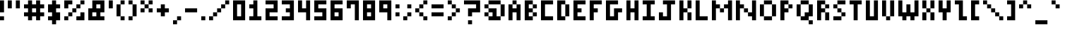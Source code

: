 SplineFontDB: 3.2
FontName: mem prop 5x6
FullName: mem prop 5x6
FamilyName: mem prop 5x6
Weight: Regular
Copyright: Copyright (c) 2020, 
UComments: "2020-5-25: Created with FontForge (http://fontforge.org)"
Version: 001.000
ItalicAngle: 0
UnderlinePosition: -100
UnderlineWidth: 50
Ascent: 800
Descent: 367
InvalidEm: 0
LayerCount: 2
Layer: 0 0 "Back" 1
Layer: 1 0 "Fore" 0
XUID: [1021 104 -680445594 12215571]
OS2Version: 0
OS2_WeightWidthSlopeOnly: 0
OS2_UseTypoMetrics: 1
CreationTime: 1590469678
ModificationTime: 1590469678
OS2TypoAscent: 0
OS2TypoAOffset: 1
OS2TypoDescent: 0
OS2TypoDOffset: 1
OS2TypoLinegap: 0
OS2WinAscent: 0
OS2WinAOffset: 1
OS2WinDescent: 0
OS2WinDOffset: 1
HheadAscent: 0
HheadAOffset: 1
HheadDescent: 0
HheadDOffset: 1
OS2Vendor: 'PfEd'
Lookup: 258 0 0 "kern" { "kern-lut"  } ['kern' ('latn' <'dflt' > ) ]
DEI: 91125
Encoding: ISO8859-1
UnicodeInterp: none
NameList: AGL For New Fonts
DisplaySize: -48
AntiAlias: 1
FitToEm: 0
OnlyBitmaps: 1
BeginChars: 256 95

StartChar: exclam
Encoding: 33 33 0
Width: 333
VWidth: 0
Flags: W
LayerCount: 2
Fore
SplineSet
0 550 m 1
 0 800 l 1
 83.3330078125 800 l 1
 166.666992188 800 l 1
 166.666992188 550 l 1
 166.666992188 300 l 1
 83.3330078125 300 l 1
 0 300 l 1
 0 550 l 1
0 50 m 1
 0 133.333007812 l 1
 83.3330078125 133.333007812 l 1
 166.666992188 133.333007812 l 1
 166.666992188 50 l 1
 166.666992188 -33.3330078125 l 1
 83.3330078125 -33.3330078125 l 1
 0 -33.3330078125 l 1
 0 50 l 1
EndSplineSet
PairPos2: "kern-lut" , dx=0 dy=0 dh=-167 dv=0 dx=0 dy=0 dh=0 dv=0
EndChar

StartChar: quotedbl
Encoding: 34 34 1
Width: 667
VWidth: 0
Flags: W
LayerCount: 2
Fore
SplineSet
0 633.333007812 m 1
 0 800 l 1
 83.3330078125 800 l 1
 166.666992188 800 l 1
 166.666992188 633.333007812 l 1
 166.666992188 466.666992188 l 1
 83.3330078125 466.666992188 l 1
 0 466.666992188 l 1
 0 633.333007812 l 1
333.333007812 633.333007812 m 1
 333.333007812 800 l 1
 416.666992188 800 l 1
 500 800 l 1
 500 633.333007812 l 1
 500 466.666992188 l 1
 416.666992188 466.666992188 l 1
 333.333007812 466.666992188 l 1
 333.333007812 633.333007812 l 1
EndSplineSet
PairPos2: "kern-lut" , dx=0 dy=0 dh=-167 dv=0 dx=0 dy=0 dh=0 dv=0
EndChar

StartChar: numbersign
Encoding: 35 35 2
Width: 1000
VWidth: 0
Flags: W
LayerCount: 2
Fore
SplineSet
166.666992188 716.666992188 m 1
 166.666992188 800 l 1
 250 800 l 1
 333.333007812 800 l 1
 333.333007812 716.666992188 l 1
 333.333007812 633.333007812 l 1
 416.666992188 633.333007812 l 1
 500 633.333007812 l 1
 500 716.666992188 l 1
 500 800 l 1
 583.333007812 800 l 1
 666.666992188 800 l 1
 666.666992188 716.666992188 l 1
 666.666992188 633.333007812 l 1
 750 633.333007812 l 1
 833.333007812 633.333007812 l 1
 833.333007812 550 l 1
 833.333007812 466.666992188 l 1
 750 466.666992188 l 1
 666.666992188 466.666992188 l 1
 666.666992188 383.333007812 l 1
 666.666992188 300 l 1
 750 300 l 1
 833.333007812 300 l 1
 833.333007812 216.666992188 l 1
 833.333007812 133.333007812 l 1
 750 133.333007812 l 1
 666.666992188 133.333007812 l 1
 666.666992188 50 l 1
 666.666992188 -33.3330078125 l 1
 583.333007812 -33.3330078125 l 1
 500 -33.3330078125 l 1
 500 50 l 1
 500 133.333007812 l 1
 416.666992188 133.333007812 l 1
 333.333007812 133.333007812 l 1
 333.333007812 50 l 1
 333.333007812 -33.3330078125 l 1
 250 -33.3330078125 l 1
 166.666992188 -33.3330078125 l 1
 166.666992188 50 l 1
 166.666992188 133.333007812 l 1
 83.3330078125 133.333007812 l 1
 0 133.333007812 l 1
 0 216.666992188 l 1
 0 300 l 1
 83.3330078125 300 l 1
 166.666992188 300 l 1
 166.666992188 383.333007812 l 1
 166.666992188 466.666992188 l 1
 83.3330078125 466.666992188 l 1
 0 466.666992188 l 1
 0 550 l 1
 0 633.333007812 l 1
 83.3330078125 633.333007812 l 1
 166.666992188 633.333007812 l 1
 166.666992188 716.666992188 l 1
500 383.333007812 m 1
 500 466.666992188 l 1
 416.666992188 466.666992188 l 1
 333.333007812 466.666992188 l 1
 333.333007812 383.333007812 l 1
 333.333007812 300 l 1
 416.666992188 300 l 1
 500 300 l 1
 500 383.333007812 l 1
EndSplineSet
PairPos2: "kern-lut" , dx=0 dy=0 dh=-167 dv=0 dx=0 dy=0 dh=0 dv=0
EndChar

StartChar: dollar
Encoding: 36 36 3
Width: 667
VWidth: 0
Flags: W
LayerCount: 2
Fore
SplineSet
166.666992188 716.666992188 m 1
 166.666992188 800 l 1
 250 800 l 1
 333.333007812 800 l 1
 333.333007812 716.666992188 l 1
 333.333007812 633.333007812 l 1
 416.666992188 633.333007812 l 1
 500 633.333007812 l 1
 500 550 l 1
 500 466.666992188 l 1
 416.666992188 466.666992188 l 1
 333.333007812 466.666992188 l 1
 333.333007812 383.333007812 l 1
 333.333007812 300 l 1
 416.666992188 300 l 1
 500 300 l 1
 500 133.333007812 l 1
 500 -33.3330078125 l 1
 416.666992188 -33.3330078125 l 1
 333.333007812 -33.3330078125 l 1
 333.333007812 -116.666992188 l 1
 333.333007812 -200 l 1
 250 -200 l 1
 166.666992188 -200 l 1
 166.666992188 -116.666992188 l 1
 166.666992188 -33.3330078125 l 1
 83.3330078125 -33.3330078125 l 1
 0 -33.3330078125 l 1
 0 50 l 1
 0 133.333007812 l 1
 83.3330078125 133.333007812 l 1
 166.666992188 133.333007812 l 1
 166.666992188 216.666992188 l 1
 166.666992188 300 l 1
 83.3330078125 300 l 1
 0 300 l 1
 0 466.666992188 l 1
 0 633.333007812 l 1
 83.3330078125 633.333007812 l 1
 166.666992188 633.333007812 l 1
 166.666992188 716.666992188 l 1
EndSplineSet
PairPos2: "kern-lut" , dx=0 dy=0 dh=-167 dv=0 dx=0 dy=0 dh=0 dv=0
EndChar

StartChar: percent
Encoding: 37 37 4
Width: 1000
VWidth: 0
Flags: W
LayerCount: 2
Fore
SplineSet
0 633.333007812 m 1
 0 800 l 1
 166.666992188 800 l 1
 333.333007812 800 l 1
 333.333007812 716.666992188 l 1
 333.333007812 633.333007812 l 1
 250 633.333007812 l 1
 166.666992188 633.333007812 l 1
 166.666992188 550 l 1
 166.666992188 466.666992188 l 1
 83.3330078125 466.666992188 l 1
 0 466.666992188 l 1
 0 633.333007812 l 1
666.666992188 716.666992188 m 1
 666.666992188 800 l 1
 750 800 l 1
 833.333007812 800 l 1
 833.333007812 716.666992188 l 1
 833.333007812 633.333007812 l 1
 750 633.333007812 l 1
 666.666992188 633.333007812 l 1
 666.666992188 550 l 1
 666.666992188 466.666992188 l 1
 583.333007812 466.666992188 l 1
 500 466.666992188 l 1
 500 383.333007812 l 1
 500 300 l 1
 416.666992188 300 l 1
 333.333007812 300 l 1
 333.333007812 216.666992188 l 1
 333.333007812 133.333007812 l 1
 250 133.333007812 l 1
 166.666992188 133.333007812 l 1
 166.666992188 50 l 1
 166.666992188 -33.3330078125 l 1
 83.3330078125 -33.3330078125 l 1
 0 -33.3330078125 l 1
 0 50 l 1
 0 133.333007812 l 1
 83.3330078125 133.333007812 l 1
 166.666992188 133.333007812 l 1
 166.666992188 216.666992188 l 1
 166.666992188 300 l 1
 250 300 l 1
 333.333007812 300 l 1
 333.333007812 383.333007812 l 1
 333.333007812 466.666992188 l 1
 416.666992188 466.666992188 l 1
 500 466.666992188 l 1
 500 550 l 1
 500 633.333007812 l 1
 583.333007812 633.333007812 l 1
 666.666992188 633.333007812 l 1
 666.666992188 716.666992188 l 1
666.666992188 216.666992188 m 1
 666.666992188 300 l 1
 750 300 l 1
 833.333007812 300 l 1
 833.333007812 133.333007812 l 1
 833.333007812 -33.3330078125 l 1
 666.666992188 -33.3330078125 l 1
 500 -33.3330078125 l 1
 500 50 l 1
 500 133.333007812 l 1
 583.333007812 133.333007812 l 1
 666.666992188 133.333007812 l 1
 666.666992188 216.666992188 l 1
EndSplineSet
PairPos2: "kern-lut" , dx=0 dy=0 dh=-167 dv=0 dx=0 dy=0 dh=0 dv=0
EndChar

StartChar: ampersand
Encoding: 38 38 5
Width: 833
VWidth: 0
Flags: W
LayerCount: 2
Fore
SplineSet
166.666992188 633.333007812 m 1
 166.666992188 800 l 1
 416.666992188 800 l 1
 666.666992188 800 l 1
 666.666992188 550 l 1
 666.666992188 300 l 1
 583.333007812 300 l 1
 500 300 l 1
 500 216.666992188 l 1
 500 133.333007812 l 1
 583.333007812 133.333007812 l 1
 666.666992188 133.333007812 l 1
 666.666992188 50 l 1
 666.666992188 -33.3330078125 l 1
 333.333007812 -33.3330078125 l 1
 0 -33.3330078125 l 1
 0 216.666992188 l 1
 0 466.666992188 l 1
 83.3330078125 466.666992188 l 1
 166.666992188 466.666992188 l 1
 166.666992188 633.333007812 l 1
500 550 m 1
 500 633.333007812 l 1
 416.666992188 633.333007812 l 1
 333.333007812 633.333007812 l 1
 333.333007812 550 l 1
 333.333007812 466.666992188 l 1
 416.666992188 466.666992188 l 1
 500 466.666992188 l 1
 500 550 l 1
333.333007812 216.666992188 m 1
 333.333007812 300 l 1
 250 300 l 1
 166.666992188 300 l 1
 166.666992188 216.666992188 l 1
 166.666992188 133.333007812 l 1
 250 133.333007812 l 1
 333.333007812 133.333007812 l 1
 333.333007812 216.666992188 l 1
EndSplineSet
PairPos2: "kern-lut" , dx=0 dy=0 dh=-167 dv=0 dx=0 dy=0 dh=0 dv=0
EndChar

StartChar: quotesingle
Encoding: 39 39 6
Width: 333
VWidth: 0
Flags: W
LayerCount: 2
Fore
SplineSet
0 633.333007812 m 1
 0 800 l 1
 83.3330078125 800 l 1
 166.666992188 800 l 1
 166.666992188 633.333007812 l 1
 166.666992188 466.666992188 l 1
 83.3330078125 466.666992188 l 1
 0 466.666992188 l 1
 0 633.333007812 l 1
EndSplineSet
Kerns2: 67 -167 "kern-lut" 82 -167 "kern-lut"
PairPos2: "kern-lut" , dx=0 dy=0 dh=-167 dv=0 dx=0 dy=0 dh=0 dv=0
EndChar

StartChar: parenleft
Encoding: 40 40 7
Width: 500
VWidth: 0
Flags: W
LayerCount: 2
Fore
SplineSet
166.666992188 716.666992188 m 1
 166.666992188 800 l 1
 250 800 l 1
 333.333007812 800 l 1
 333.333007812 716.666992188 l 1
 333.333007812 633.333007812 l 1
 250 633.333007812 l 1
 166.666992188 633.333007812 l 1
 166.666992188 383.333007812 l 1
 166.666992188 133.333007812 l 1
 250 133.333007812 l 1
 333.333007812 133.333007812 l 1
 333.333007812 50 l 1
 333.333007812 -33.3330078125 l 1
 250 -33.3330078125 l 1
 166.666992188 -33.3330078125 l 1
 166.666992188 50 l 1
 166.666992188 133.333007812 l 1
 83.3330078125 133.333007812 l 1
 0 133.333007812 l 1
 0 383.333007812 l 1
 0 633.333007812 l 1
 83.3330078125 633.333007812 l 1
 166.666992188 633.333007812 l 1
 166.666992188 716.666992188 l 1
EndSplineSet
PairPos2: "kern-lut" , dx=0 dy=0 dh=-167 dv=0 dx=0 dy=0 dh=0 dv=0
EndChar

StartChar: parenright
Encoding: 41 41 8
Width: 500
VWidth: 0
Flags: W
LayerCount: 2
Fore
SplineSet
0 716.666992188 m 1
 0 800 l 1
 83.3330078125 800 l 1
 166.666992188 800 l 1
 166.666992188 716.666992188 l 1
 166.666992188 633.333007812 l 1
 250 633.333007812 l 1
 333.333007812 633.333007812 l 1
 333.333007812 383.333007812 l 1
 333.333007812 133.333007812 l 1
 250 133.333007812 l 1
 166.666992188 133.333007812 l 1
 166.666992188 50 l 1
 166.666992188 -33.3330078125 l 1
 83.3330078125 -33.3330078125 l 1
 0 -33.3330078125 l 1
 0 50 l 1
 0 133.333007812 l 1
 83.3330078125 133.333007812 l 1
 166.666992188 133.333007812 l 1
 166.666992188 383.333007812 l 1
 166.666992188 633.333007812 l 1
 83.3330078125 633.333007812 l 1
 0 633.333007812 l 1
 0 716.666992188 l 1
EndSplineSet
PairPos2: "kern-lut" , dx=0 dy=0 dh=-167 dv=0 dx=0 dy=0 dh=0 dv=0
EndChar

StartChar: asterisk
Encoding: 42 42 9
Width: 667
VWidth: 0
Flags: W
LayerCount: 2
Fore
SplineSet
0 716.666992188 m 1
 0 800 l 1
 83.3330078125 800 l 1
 166.666992188 800 l 1
 166.666992188 716.666992188 l 1
 166.666992188 633.333007812 l 1
 250 633.333007812 l 1
 333.333007812 633.333007812 l 1
 333.333007812 716.666992188 l 1
 333.333007812 800 l 1
 416.666992188 800 l 1
 500 800 l 1
 500 716.666992188 l 1
 500 633.333007812 l 1
 416.666992188 633.333007812 l 1
 333.333007812 633.333007812 l 1
 333.333007812 550 l 1
 333.333007812 466.666992188 l 1
 416.666992188 466.666992188 l 1
 500 466.666992188 l 1
 500 383.333007812 l 1
 500 300 l 1
 416.666992188 300 l 1
 333.333007812 300 l 1
 333.333007812 383.333007812 l 1
 333.333007812 466.666992188 l 1
 250 466.666992188 l 1
 166.666992188 466.666992188 l 1
 166.666992188 383.333007812 l 1
 166.666992188 300 l 1
 83.3330078125 300 l 1
 0 300 l 1
 0 383.333007812 l 1
 0 466.666992188 l 1
 83.3330078125 466.666992188 l 1
 166.666992188 466.666992188 l 1
 166.666992188 550 l 1
 166.666992188 633.333007812 l 1
 83.3330078125 633.333007812 l 1
 0 633.333007812 l 1
 0 716.666992188 l 1
EndSplineSet
PairPos2: "kern-lut" , dx=0 dy=0 dh=-167 dv=0 dx=0 dy=0 dh=0 dv=0
EndChar

StartChar: plus
Encoding: 43 43 10
Width: 667
VWidth: 0
Flags: W
LayerCount: 2
Fore
SplineSet
166.666992188 550 m 1
 166.666992188 633.333007812 l 1
 250 633.333007812 l 1
 333.333007812 633.333007812 l 1
 333.333007812 550 l 1
 333.333007812 466.666992188 l 1
 416.666992188 466.666992188 l 1
 500 466.666992188 l 1
 500 383.333007812 l 1
 500 300 l 1
 416.666992188 300 l 1
 333.333007812 300 l 1
 333.333007812 216.666992188 l 1
 333.333007812 133.333007812 l 1
 250 133.333007812 l 1
 166.666992188 133.333007812 l 1
 166.666992188 216.666992188 l 1
 166.666992188 300 l 1
 83.3330078125 300 l 1
 0 300 l 1
 0 383.333007812 l 1
 0 466.666992188 l 1
 83.3330078125 466.666992188 l 1
 166.666992188 466.666992188 l 1
 166.666992188 550 l 1
EndSplineSet
PairPos2: "kern-lut" , dx=0 dy=0 dh=-167 dv=0 dx=0 dy=0 dh=0 dv=0
EndChar

StartChar: comma
Encoding: 44 44 11
Width: 500
VWidth: 0
Flags: W
LayerCount: 2
Fore
SplineSet
166.666992188 50 m 1
 166.666992188 133.333007812 l 1
 250 133.333007812 l 1
 333.333007812 133.333007812 l 1
 333.333007812 50 l 1
 333.333007812 -33.3330078125 l 1
 250 -33.3330078125 l 1
 166.666992188 -33.3330078125 l 1
 166.666992188 -116.666992188 l 1
 166.666992188 -200 l 1
 83.3330078125 -200 l 1
 0 -200 l 1
 0 -116.666992188 l 1
 0 -33.3330078125 l 1
 83.3330078125 -33.3330078125 l 1
 166.666992188 -33.3330078125 l 1
 166.666992188 50 l 1
EndSplineSet
PairPos2: "kern-lut" , dx=0 dy=0 dh=-167 dv=0 dx=0 dy=0 dh=0 dv=0
PairPos2: "kern-lut" ` dx=0 dy=0 dh=-167 dv=0 dx=0 dy=0 dh=0 dv=0
PairPos2: "kern-lut" " dx=0 dy=0 dh=-167 dv=0 dx=0 dy=0 dh=0 dv=0
PairPos2: "kern-lut" ' dx=0 dy=0 dh=-167 dv=0 dx=0 dy=0 dh=0 dv=0
EndChar

StartChar: hyphen
Encoding: 45 45 12
Width: 667
VWidth: 0
Flags: W
LayerCount: 2
Fore
SplineSet
0 383.333007812 m 1
 0 466.666992188 l 1
 250 466.666992188 l 1
 500 466.666992188 l 1
 500 383.333007812 l 1
 500 300 l 1
 250 300 l 1
 0 300 l 1
 0 383.333007812 l 1
EndSplineSet
PairPos2: "kern-lut" , dx=0 dy=0 dh=-167 dv=0 dx=0 dy=0 dh=0 dv=0
PairPos2: "kern-lut" - dx=0 dy=0 dh=-167 dv=0 dx=0 dy=0 dh=0 dv=0
PairPos2: "kern-lut" ` dx=0 dy=0 dh=-167 dv=0 dx=0 dy=0 dh=0 dv=0
PairPos2: "kern-lut" " dx=0 dy=0 dh=-167 dv=0 dx=0 dy=0 dh=0 dv=0
PairPos2: "kern-lut" ' dx=0 dy=0 dh=-167 dv=0 dx=0 dy=0 dh=0 dv=0
EndChar

StartChar: period
Encoding: 46 46 13
Width: 333
VWidth: 0
Flags: W
LayerCount: 2
Fore
SplineSet
0 50 m 1
 0 133.333007812 l 1
 83.3330078125 133.333007812 l 1
 166.666992188 133.333007812 l 1
 166.666992188 50 l 1
 166.666992188 -33.3330078125 l 1
 83.3330078125 -33.3330078125 l 1
 0 -33.3330078125 l 1
 0 50 l 1
EndSplineSet
PairPos2: "kern-lut" , dx=0 dy=0 dh=-167 dv=0 dx=0 dy=0 dh=0 dv=0
PairPos2: "kern-lut" ` dx=0 dy=0 dh=-167 dv=0 dx=0 dy=0 dh=0 dv=0
PairPos2: "kern-lut" " dx=0 dy=0 dh=-167 dv=0 dx=0 dy=0 dh=0 dv=0
PairPos2: "kern-lut" ' dx=0 dy=0 dh=-167 dv=0 dx=0 dy=0 dh=0 dv=0
EndChar

StartChar: slash
Encoding: 47 47 14
Width: 1000
VWidth: 0
Flags: W
LayerCount: 2
Fore
SplineSet
666.666992188 716.666992188 m 1
 666.666992188 800 l 1
 750 800 l 1
 833.333007812 800 l 1
 833.333007812 716.666992188 l 1
 833.333007812 633.333007812 l 1
 750 633.333007812 l 1
 666.666992188 633.333007812 l 1
 666.666992188 550 l 1
 666.666992188 466.666992188 l 1
 583.333007812 466.666992188 l 1
 500 466.666992188 l 1
 500 383.333007812 l 1
 500 300 l 1
 416.666992188 300 l 1
 333.333007812 300 l 1
 333.333007812 216.666992188 l 1
 333.333007812 133.333007812 l 1
 250 133.333007812 l 1
 166.666992188 133.333007812 l 1
 166.666992188 50 l 1
 166.666992188 -33.3330078125 l 1
 83.3330078125 -33.3330078125 l 1
 0 -33.3330078125 l 1
 0 50 l 1
 0 133.333007812 l 1
 83.3330078125 133.333007812 l 1
 166.666992188 133.333007812 l 1
 166.666992188 216.666992188 l 1
 166.666992188 300 l 1
 250 300 l 1
 333.333007812 300 l 1
 333.333007812 383.333007812 l 1
 333.333007812 466.666992188 l 1
 416.666992188 466.666992188 l 1
 500 466.666992188 l 1
 500 550 l 1
 500 633.333007812 l 1
 583.333007812 633.333007812 l 1
 666.666992188 633.333007812 l 1
 666.666992188 716.666992188 l 1
EndSplineSet
PairPos2: "kern-lut" , dx=0 dy=0 dh=-167 dv=0 dx=0 dy=0 dh=0 dv=0
PairPos2: "kern-lut" / dx=0 dy=0 dh=-667 dv=0 dx=0 dy=0 dh=0 dv=0
EndChar

StartChar: zero
Encoding: 48 48 15
Width: 667
VWidth: 0
Flags: W
LayerCount: 2
Fore
SplineSet
0 383.333007812 m 1
 0 800 l 1
 250 800 l 1
 500 800 l 1
 500 383.333007812 l 1
 500 -33.3330078125 l 1
 250 -33.3330078125 l 1
 0 -33.3330078125 l 1
 0 383.333007812 l 1
333.333007812 383.333007812 m 1
 333.333007812 633.333007812 l 1
 250 633.333007812 l 1
 166.666992188 633.333007812 l 1
 166.666992188 383.333007812 l 1
 166.666992188 133.333007812 l 1
 250 133.333007812 l 1
 333.333007812 133.333007812 l 1
 333.333007812 383.333007812 l 1
EndSplineSet
PairPos2: "kern-lut" , dx=0 dy=0 dh=-167 dv=0 dx=0 dy=0 dh=0 dv=0
EndChar

StartChar: one
Encoding: 49 49 16
Width: 667
VWidth: 0
Flags: W
LayerCount: 2
Fore
SplineSet
166.666992188 716.666992188 m 1
 166.666992188 800 l 1
 250 800 l 1
 333.333007812 800 l 1
 333.333007812 466.666992188 l 1
 333.333007812 133.333007812 l 1
 416.666992188 133.333007812 l 1
 500 133.333007812 l 1
 500 50 l 1
 500 -33.3330078125 l 1
 250 -33.3330078125 l 1
 0 -33.3330078125 l 1
 0 50 l 1
 0 133.333007812 l 1
 83.3330078125 133.333007812 l 1
 166.666992188 133.333007812 l 1
 166.666992188 300 l 1
 166.666992188 466.666992188 l 1
 83.3330078125 466.666992188 l 1
 0 466.666992188 l 1
 0 550 l 1
 0 633.333007812 l 1
 83.3330078125 633.333007812 l 1
 166.666992188 633.333007812 l 1
 166.666992188 716.666992188 l 1
EndSplineSet
PairPos2: "kern-lut" , dx=0 dy=0 dh=-167 dv=0 dx=0 dy=0 dh=0 dv=0
EndChar

StartChar: two
Encoding: 50 50 17
Width: 667
VWidth: 0
Flags: W
LayerCount: 2
Fore
SplineSet
0 716.666992188 m 1
 0 800 l 1
 250 800 l 1
 500 800 l 1
 500 550 l 1
 500 300 l 1
 333.333007812 300 l 1
 166.666992188 300 l 1
 166.666992188 216.666992188 l 1
 166.666992188 133.333007812 l 1
 333.333007812 133.333007812 l 1
 500 133.333007812 l 1
 500 50 l 1
 500 -33.3330078125 l 1
 250 -33.3330078125 l 1
 0 -33.3330078125 l 1
 0 216.666992188 l 1
 0 466.666992188 l 1
 166.666992188 466.666992188 l 1
 333.333007812 466.666992188 l 1
 333.333007812 550 l 1
 333.333007812 633.333007812 l 1
 166.666992188 633.333007812 l 1
 0 633.333007812 l 1
 0 716.666992188 l 1
EndSplineSet
PairPos2: "kern-lut" , dx=0 dy=0 dh=-167 dv=0 dx=0 dy=0 dh=0 dv=0
EndChar

StartChar: three
Encoding: 51 51 18
Width: 667
VWidth: 0
Flags: W
LayerCount: 2
Fore
SplineSet
0 716.666992188 m 1
 0 800 l 1
 250 800 l 1
 500 800 l 1
 500 383.333007812 l 1
 500 -33.3330078125 l 1
 250 -33.3330078125 l 1
 0 -33.3330078125 l 1
 0 50 l 1
 0 133.333007812 l 1
 166.666992188 133.333007812 l 1
 333.333007812 133.333007812 l 1
 333.333007812 216.666992188 l 1
 333.333007812 300 l 1
 250 300 l 1
 166.666992188 300 l 1
 166.666992188 383.333007812 l 1
 166.666992188 466.666992188 l 1
 250 466.666992188 l 1
 333.333007812 466.666992188 l 1
 333.333007812 550 l 1
 333.333007812 633.333007812 l 1
 166.666992188 633.333007812 l 1
 0 633.333007812 l 1
 0 716.666992188 l 1
EndSplineSet
PairPos2: "kern-lut" , dx=0 dy=0 dh=-167 dv=0 dx=0 dy=0 dh=0 dv=0
EndChar

StartChar: four
Encoding: 52 52 19
Width: 667
VWidth: 0
Flags: W
LayerCount: 2
Fore
SplineSet
0 550 m 1
 0 800 l 1
 83.3330078125 800 l 1
 166.666992188 800 l 1
 166.666992188 633.333007812 l 1
 166.666992188 466.666992188 l 1
 250 466.666992188 l 1
 333.333007812 466.666992188 l 1
 333.333007812 633.333007812 l 1
 333.333007812 800 l 1
 416.666992188 800 l 1
 500 800 l 1
 500 383.333007812 l 1
 500 -33.3330078125 l 1
 416.666992188 -33.3330078125 l 1
 333.333007812 -33.3330078125 l 1
 333.333007812 133.333007812 l 1
 333.333007812 300 l 1
 166.666992188 300 l 1
 0 300 l 1
 0 550 l 1
EndSplineSet
PairPos2: "kern-lut" , dx=0 dy=0 dh=-167 dv=0 dx=0 dy=0 dh=0 dv=0
EndChar

StartChar: five
Encoding: 53 53 20
Width: 667
VWidth: 0
Flags: W
LayerCount: 2
Fore
SplineSet
0 550 m 1
 0 800 l 1
 250 800 l 1
 500 800 l 1
 500 716.666992188 l 1
 500 633.333007812 l 1
 333.333007812 633.333007812 l 1
 166.666992188 633.333007812 l 1
 166.666992188 550 l 1
 166.666992188 466.666992188 l 1
 333.333007812 466.666992188 l 1
 500 466.666992188 l 1
 500 216.666992188 l 1
 500 -33.3330078125 l 1
 250 -33.3330078125 l 1
 0 -33.3330078125 l 1
 0 50 l 1
 0 133.333007812 l 1
 166.666992188 133.333007812 l 1
 333.333007812 133.333007812 l 1
 333.333007812 216.666992188 l 1
 333.333007812 300 l 1
 166.666992188 300 l 1
 0 300 l 1
 0 550 l 1
EndSplineSet
PairPos2: "kern-lut" , dx=0 dy=0 dh=-167 dv=0 dx=0 dy=0 dh=0 dv=0
EndChar

StartChar: six
Encoding: 54 54 21
Width: 667
VWidth: 0
Flags: W
LayerCount: 2
Fore
SplineSet
0 383.333007812 m 1
 0 800 l 1
 250 800 l 1
 500 800 l 1
 500 716.666992188 l 1
 500 633.333007812 l 1
 333.333007812 633.333007812 l 1
 166.666992188 633.333007812 l 1
 166.666992188 550 l 1
 166.666992188 466.666992188 l 1
 333.333007812 466.666992188 l 1
 500 466.666992188 l 1
 500 216.666992188 l 1
 500 -33.3330078125 l 1
 250 -33.3330078125 l 1
 0 -33.3330078125 l 1
 0 383.333007812 l 1
333.333007812 216.666992188 m 1
 333.333007812 300 l 1
 250 300 l 1
 166.666992188 300 l 1
 166.666992188 216.666992188 l 1
 166.666992188 133.333007812 l 1
 250 133.333007812 l 1
 333.333007812 133.333007812 l 1
 333.333007812 216.666992188 l 1
EndSplineSet
PairPos2: "kern-lut" , dx=0 dy=0 dh=-167 dv=0 dx=0 dy=0 dh=0 dv=0
EndChar

StartChar: seven
Encoding: 55 55 22
Width: 667
VWidth: 0
Flags: W
LayerCount: 2
Fore
SplineSet
0 633.333007812 m 1
 0 800 l 1
 250 800 l 1
 500 800 l 1
 500 383.333007812 l 1
 500 -33.3330078125 l 1
 416.666992188 -33.3330078125 l 1
 333.333007812 -33.3330078125 l 1
 333.333007812 300 l 1
 333.333007812 633.333007812 l 1
 250 633.333007812 l 1
 166.666992188 633.333007812 l 1
 166.666992188 550 l 1
 166.666992188 466.666992188 l 1
 83.3330078125 466.666992188 l 1
 0 466.666992188 l 1
 0 633.333007812 l 1
EndSplineSet
PairPos2: "kern-lut" , dx=0 dy=0 dh=-167 dv=0 dx=0 dy=0 dh=0 dv=0
EndChar

StartChar: eight
Encoding: 56 56 23
Width: 667
VWidth: 0
Flags: W
LayerCount: 2
Fore
SplineSet
0 383.333007812 m 1
 0 800 l 1
 250 800 l 1
 500 800 l 1
 500 383.333007812 l 1
 500 -33.3330078125 l 1
 250 -33.3330078125 l 1
 0 -33.3330078125 l 1
 0 383.333007812 l 1
333.333007812 550 m 1
 333.333007812 633.333007812 l 1
 250 633.333007812 l 1
 166.666992188 633.333007812 l 1
 166.666992188 550 l 1
 166.666992188 466.666992188 l 1
 250 466.666992188 l 1
 333.333007812 466.666992188 l 1
 333.333007812 550 l 1
333.333007812 216.666992188 m 1
 333.333007812 300 l 1
 250 300 l 1
 166.666992188 300 l 1
 166.666992188 216.666992188 l 1
 166.666992188 133.333007812 l 1
 250 133.333007812 l 1
 333.333007812 133.333007812 l 1
 333.333007812 216.666992188 l 1
EndSplineSet
PairPos2: "kern-lut" , dx=0 dy=0 dh=-167 dv=0 dx=0 dy=0 dh=0 dv=0
EndChar

StartChar: nine
Encoding: 57 57 24
Width: 667
VWidth: 0
Flags: W
LayerCount: 2
Fore
SplineSet
0 550 m 1
 0 800 l 1
 250 800 l 1
 500 800 l 1
 500 383.333007812 l 1
 500 -33.3330078125 l 1
 416.666992188 -33.3330078125 l 1
 333.333007812 -33.3330078125 l 1
 333.333007812 133.333007812 l 1
 333.333007812 300 l 1
 166.666992188 300 l 1
 0 300 l 1
 0 550 l 1
333.333007812 550 m 1
 333.333007812 633.333007812 l 1
 250 633.333007812 l 1
 166.666992188 633.333007812 l 1
 166.666992188 550 l 1
 166.666992188 466.666992188 l 1
 250 466.666992188 l 1
 333.333007812 466.666992188 l 1
 333.333007812 550 l 1
EndSplineSet
PairPos2: "kern-lut" , dx=0 dy=0 dh=-167 dv=0 dx=0 dy=0 dh=0 dv=0
EndChar

StartChar: colon
Encoding: 58 58 25
Width: 333
VWidth: 0
Flags: W
LayerCount: 2
Fore
SplineSet
0 550 m 1
 0 633.333007812 l 1
 83.3330078125 633.333007812 l 1
 166.666992188 633.333007812 l 1
 166.666992188 550 l 1
 166.666992188 466.666992188 l 1
 83.3330078125 466.666992188 l 1
 0 466.666992188 l 1
 0 550 l 1
0 216.666992188 m 1
 0 300 l 1
 83.3330078125 300 l 1
 166.666992188 300 l 1
 166.666992188 216.666992188 l 1
 166.666992188 133.333007812 l 1
 83.3330078125 133.333007812 l 1
 0 133.333007812 l 1
 0 216.666992188 l 1
EndSplineSet
PairPos2: "kern-lut" , dx=0 dy=0 dh=-167 dv=0 dx=0 dy=0 dh=0 dv=0
PairPos2: "kern-lut" : dx=0 dy=0 dh=-167 dv=0 dx=0 dy=0 dh=0 dv=0
EndChar

StartChar: semicolon
Encoding: 59 59 26
Width: 500
VWidth: 0
Flags: W
LayerCount: 2
Fore
SplineSet
166.666992188 550 m 1
 166.666992188 633.333007812 l 1
 250 633.333007812 l 1
 333.333007812 633.333007812 l 1
 333.333007812 550 l 1
 333.333007812 466.666992188 l 1
 250 466.666992188 l 1
 166.666992188 466.666992188 l 1
 166.666992188 550 l 1
166.666992188 216.666992188 m 1
 166.666992188 300 l 1
 250 300 l 1
 333.333007812 300 l 1
 333.333007812 216.666992188 l 1
 333.333007812 133.333007812 l 1
 250 133.333007812 l 1
 166.666992188 133.333007812 l 1
 166.666992188 50 l 1
 166.666992188 -33.3330078125 l 1
 83.3330078125 -33.3330078125 l 1
 0 -33.3330078125 l 1
 0 50 l 1
 0 133.333007812 l 1
 83.3330078125 133.333007812 l 1
 166.666992188 133.333007812 l 1
 166.666992188 216.666992188 l 1
EndSplineSet
PairPos2: "kern-lut" , dx=0 dy=0 dh=-167 dv=0 dx=0 dy=0 dh=0 dv=0
PairPos2: "kern-lut" ; dx=0 dy=0 dh=-167 dv=0 dx=0 dy=0 dh=0 dv=0
PairPos2: "kern-lut" : dx=0 dy=0 dh=-167 dv=0 dx=0 dy=0 dh=0 dv=0
EndChar

StartChar: less
Encoding: 60 60 27
Width: 667
VWidth: 0
Flags: W
LayerCount: 2
Fore
SplineSet
333.333007812 716.666992188 m 1
 333.333007812 800 l 1
 416.666992188 800 l 1
 500 800 l 1
 500 716.666992188 l 1
 500 633.333007812 l 1
 416.666992188 633.333007812 l 1
 333.333007812 633.333007812 l 1
 333.333007812 550 l 1
 333.333007812 466.666992188 l 1
 250 466.666992188 l 1
 166.666992188 466.666992188 l 1
 166.666992188 383.333007812 l 1
 166.666992188 300 l 1
 250 300 l 1
 333.333007812 300 l 1
 333.333007812 216.666992188 l 1
 333.333007812 133.333007812 l 1
 416.666992188 133.333007812 l 1
 500 133.333007812 l 1
 500 50 l 1
 500 -33.3330078125 l 1
 416.666992188 -33.3330078125 l 1
 333.333007812 -33.3330078125 l 1
 333.333007812 50 l 1
 333.333007812 133.333007812 l 1
 250 133.333007812 l 1
 166.666992188 133.333007812 l 1
 166.666992188 216.666992188 l 1
 166.666992188 300 l 1
 83.3330078125 300 l 1
 0 300 l 1
 0 383.333007812 l 1
 0 466.666992188 l 1
 83.3330078125 466.666992188 l 1
 166.666992188 466.666992188 l 1
 166.666992188 550 l 1
 166.666992188 633.333007812 l 1
 250 633.333007812 l 1
 333.333007812 633.333007812 l 1
 333.333007812 716.666992188 l 1
EndSplineSet
PairPos2: "kern-lut" , dx=0 dy=0 dh=-167 dv=0 dx=0 dy=0 dh=0 dv=0
EndChar

StartChar: equal
Encoding: 61 61 28
Width: 667
VWidth: 0
Flags: W
LayerCount: 2
Fore
SplineSet
0 550 m 1
 0 633.333007812 l 1
 250 633.333007812 l 1
 500 633.333007812 l 1
 500 550 l 1
 500 466.666992188 l 1
 250 466.666992188 l 1
 0 466.666992188 l 1
 0 550 l 1
0 216.666992188 m 1
 0 300 l 1
 250 300 l 1
 500 300 l 1
 500 216.666992188 l 1
 500 133.333007812 l 1
 250 133.333007812 l 1
 0 133.333007812 l 1
 0 216.666992188 l 1
EndSplineSet
PairPos2: "kern-lut" , dx=0 dy=0 dh=-167 dv=0 dx=0 dy=0 dh=0 dv=0
EndChar

StartChar: greater
Encoding: 62 62 29
Width: 667
VWidth: 0
Flags: W
LayerCount: 2
Fore
SplineSet
0 716.666992188 m 1
 0 800 l 1
 83.3330078125 800 l 1
 166.666992188 800 l 1
 166.666992188 716.666992188 l 1
 166.666992188 633.333007812 l 1
 250 633.333007812 l 1
 333.333007812 633.333007812 l 1
 333.333007812 550 l 1
 333.333007812 466.666992188 l 1
 416.666992188 466.666992188 l 1
 500 466.666992188 l 1
 500 383.333007812 l 1
 500 300 l 1
 416.666992188 300 l 1
 333.333007812 300 l 1
 333.333007812 216.666992188 l 1
 333.333007812 133.333007812 l 1
 250 133.333007812 l 1
 166.666992188 133.333007812 l 1
 166.666992188 50 l 1
 166.666992188 -33.3330078125 l 1
 83.3330078125 -33.3330078125 l 1
 0 -33.3330078125 l 1
 0 50 l 1
 0 133.333007812 l 1
 83.3330078125 133.333007812 l 1
 166.666992188 133.333007812 l 1
 166.666992188 216.666992188 l 1
 166.666992188 300 l 1
 250 300 l 1
 333.333007812 300 l 1
 333.333007812 383.333007812 l 1
 333.333007812 466.666992188 l 1
 250 466.666992188 l 1
 166.666992188 466.666992188 l 1
 166.666992188 550 l 1
 166.666992188 633.333007812 l 1
 83.3330078125 633.333007812 l 1
 0 633.333007812 l 1
 0 716.666992188 l 1
EndSplineSet
PairPos2: "kern-lut" , dx=0 dy=0 dh=-167 dv=0 dx=0 dy=0 dh=0 dv=0
EndChar

StartChar: question
Encoding: 63 63 30
Width: 833
VWidth: 0
Flags: W
LayerCount: 2
Fore
SplineSet
0 716.666992188 m 1
 0 800 l 1
 333.333007812 800 l 1
 666.666992188 800 l 1
 666.666992188 550 l 1
 666.666992188 300 l 1
 500 300 l 1
 333.333007812 300 l 1
 333.333007812 216.666992188 l 1
 333.333007812 133.333007812 l 1
 250 133.333007812 l 1
 166.666992188 133.333007812 l 1
 166.666992188 300 l 1
 166.666992188 466.666992188 l 1
 333.333007812 466.666992188 l 1
 500 466.666992188 l 1
 500 550 l 1
 500 633.333007812 l 1
 250 633.333007812 l 1
 0 633.333007812 l 1
 0 716.666992188 l 1
166.666992188 -116.666992188 m 1
 166.666992188 -33.3330078125 l 1
 250 -33.3330078125 l 1
 333.333007812 -33.3330078125 l 1
 333.333007812 -116.666992188 l 1
 333.333007812 -200 l 1
 250 -200 l 1
 166.666992188 -200 l 1
 166.666992188 -116.666992188 l 1
EndSplineSet
PairPos2: "kern-lut" , dx=0 dy=0 dh=-167 dv=0 dx=0 dy=0 dh=0 dv=0
EndChar

StartChar: at
Encoding: 64 64 31
Width: 1000
VWidth: 0
Flags: W
LayerCount: 2
Fore
SplineSet
166.666992188 716.666992188 m 1
 166.666992188 800 l 1
 416.666992188 800 l 1
 666.666992188 800 l 1
 666.666992188 716.666992188 l 1
 666.666992188 633.333007812 l 1
 750 633.333007812 l 1
 833.333007812 633.333007812 l 1
 833.333007812 383.333007812 l 1
 833.333007812 133.333007812 l 1
 750 133.333007812 l 1
 666.666992188 133.333007812 l 1
 666.666992188 50 l 1
 666.666992188 -33.3330078125 l 1
 416.666992188 -33.3330078125 l 1
 166.666992188 -33.3330078125 l 1
 166.666992188 50 l 1
 166.666992188 133.333007812 l 1
 83.3330078125 133.333007812 l 1
 0 133.333007812 l 1
 0 216.666992188 l 1
 0 300 l 1
 83.3330078125 300 l 1
 166.666992188 300 l 1
 166.666992188 383.333007812 l 1
 166.666992188 466.666992188 l 1
 83.3330078125 466.666992188 l 1
 0 466.666992188 l 1
 0 550 l 1
 0 633.333007812 l 1
 83.3330078125 633.333007812 l 1
 166.666992188 633.333007812 l 1
 166.666992188 716.666992188 l 1
666.666992188 383.333007812 m 1
 666.666992188 633.333007812 l 1
 416.666992188 633.333007812 l 1
 166.666992188 633.333007812 l 1
 166.666992188 550 l 1
 166.666992188 466.666992188 l 1
 333.333007812 466.666992188 l 1
 500 466.666992188 l 1
 500 300 l 1
 500 133.333007812 l 1
 583.333007812 133.333007812 l 1
 666.666992188 133.333007812 l 1
 666.666992188 383.333007812 l 1
333.333007812 216.666992188 m 1
 333.333007812 300 l 1
 250 300 l 1
 166.666992188 300 l 1
 166.666992188 216.666992188 l 1
 166.666992188 133.333007812 l 1
 250 133.333007812 l 1
 333.333007812 133.333007812 l 1
 333.333007812 216.666992188 l 1
EndSplineSet
PairPos2: "kern-lut" , dx=0 dy=0 dh=-167 dv=0 dx=0 dy=0 dh=0 dv=0
EndChar

StartChar: A
Encoding: 65 65 32
Width: 667
VWidth: 0
Flags: W
LayerCount: 2
Fore
SplineSet
166.666992188 716.666992188 m 1
 166.666992188 800 l 1
 250 800 l 1
 333.333007812 800 l 1
 333.333007812 716.666992188 l 1
 333.333007812 633.333007812 l 1
 416.666992188 633.333007812 l 1
 500 633.333007812 l 1
 500 300 l 1
 500 -33.3330078125 l 1
 416.666992188 -33.3330078125 l 1
 333.333007812 -33.3330078125 l 1
 333.333007812 133.333007812 l 1
 333.333007812 300 l 1
 250 300 l 1
 166.666992188 300 l 1
 166.666992188 133.333007812 l 1
 166.666992188 -33.3330078125 l 1
 83.3330078125 -33.3330078125 l 1
 0 -33.3330078125 l 1
 0 300 l 1
 0 633.333007812 l 1
 83.3330078125 633.333007812 l 1
 166.666992188 633.333007812 l 1
 166.666992188 716.666992188 l 1
333.333007812 550 m 1
 333.333007812 633.333007812 l 1
 250 633.333007812 l 1
 166.666992188 633.333007812 l 1
 166.666992188 550 l 1
 166.666992188 466.666992188 l 1
 250 466.666992188 l 1
 333.333007812 466.666992188 l 1
 333.333007812 550 l 1
EndSplineSet
PairPos2: "kern-lut" , dx=0 dy=0 dh=-167 dv=0 dx=0 dy=0 dh=0 dv=0
EndChar

StartChar: B
Encoding: 66 66 33
Width: 667
VWidth: 0
Flags: W
LayerCount: 2
Fore
SplineSet
0 383.333007812 m 1
 0 800 l 1
 166.666992188 800 l 1
 333.333007812 800 l 1
 333.333007812 716.666992188 l 1
 333.333007812 633.333007812 l 1
 416.666992188 633.333007812 l 1
 500 633.333007812 l 1
 500 550 l 1
 500 466.666992188 l 1
 416.666992188 466.666992188 l 1
 333.333007812 466.666992188 l 1
 333.333007812 383.333007812 l 1
 333.333007812 300 l 1
 416.666992188 300 l 1
 500 300 l 1
 500 216.666992188 l 1
 500 133.333007812 l 1
 416.666992188 133.333007812 l 1
 333.333007812 133.333007812 l 1
 333.333007812 50 l 1
 333.333007812 -33.3330078125 l 1
 166.666992188 -33.3330078125 l 1
 0 -33.3330078125 l 1
 0 383.333007812 l 1
333.333007812 550 m 1
 333.333007812 633.333007812 l 1
 250 633.333007812 l 1
 166.666992188 633.333007812 l 1
 166.666992188 550 l 1
 166.666992188 466.666992188 l 1
 250 466.666992188 l 1
 333.333007812 466.666992188 l 1
 333.333007812 550 l 1
333.333007812 216.666992188 m 1
 333.333007812 300 l 1
 250 300 l 1
 166.666992188 300 l 1
 166.666992188 216.666992188 l 1
 166.666992188 133.333007812 l 1
 250 133.333007812 l 1
 333.333007812 133.333007812 l 1
 333.333007812 216.666992188 l 1
EndSplineSet
PairPos2: "kern-lut" , dx=0 dy=0 dh=-167 dv=0 dx=0 dy=0 dh=0 dv=0
EndChar

StartChar: C
Encoding: 67 67 34
Width: 667
VWidth: 0
Flags: W
LayerCount: 2
Fore
SplineSet
0 383.333007812 m 1
 0 800 l 1
 250 800 l 1
 500 800 l 1
 500 716.666992188 l 1
 500 633.333007812 l 1
 333.333007812 633.333007812 l 1
 166.666992188 633.333007812 l 1
 166.666992188 383.333007812 l 1
 166.666992188 133.333007812 l 1
 333.333007812 133.333007812 l 1
 500 133.333007812 l 1
 500 50 l 1
 500 -33.3330078125 l 1
 250 -33.3330078125 l 1
 0 -33.3330078125 l 1
 0 383.333007812 l 1
EndSplineSet
PairPos2: "kern-lut" , dx=0 dy=0 dh=-167 dv=0 dx=0 dy=0 dh=0 dv=0
EndChar

StartChar: D
Encoding: 68 68 35
Width: 667
VWidth: 0
Flags: W
LayerCount: 2
Fore
SplineSet
0 383.333007812 m 1
 0 800 l 1
 166.666992188 800 l 1
 333.333007812 800 l 1
 333.333007812 716.666992188 l 1
 333.333007812 633.333007812 l 1
 416.666992188 633.333007812 l 1
 500 633.333007812 l 1
 500 383.333007812 l 1
 500 133.333007812 l 1
 416.666992188 133.333007812 l 1
 333.333007812 133.333007812 l 1
 333.333007812 50 l 1
 333.333007812 -33.3330078125 l 1
 166.666992188 -33.3330078125 l 1
 0 -33.3330078125 l 1
 0 383.333007812 l 1
333.333007812 383.333007812 m 1
 333.333007812 633.333007812 l 1
 250 633.333007812 l 1
 166.666992188 633.333007812 l 1
 166.666992188 383.333007812 l 1
 166.666992188 133.333007812 l 1
 250 133.333007812 l 1
 333.333007812 133.333007812 l 1
 333.333007812 383.333007812 l 1
EndSplineSet
PairPos2: "kern-lut" , dx=0 dy=0 dh=-167 dv=0 dx=0 dy=0 dh=0 dv=0
EndChar

StartChar: E
Encoding: 69 69 36
Width: 667
VWidth: 0
Flags: W
LayerCount: 2
Fore
SplineSet
0 383.333007812 m 1
 0 800 l 1
 250 800 l 1
 500 800 l 1
 500 716.666992188 l 1
 500 633.333007812 l 1
 333.333007812 633.333007812 l 1
 166.666992188 633.333007812 l 1
 166.666992188 550 l 1
 166.666992188 466.666992188 l 1
 250 466.666992188 l 1
 333.333007812 466.666992188 l 1
 333.333007812 383.333007812 l 1
 333.333007812 300 l 1
 250 300 l 1
 166.666992188 300 l 1
 166.666992188 216.666992188 l 1
 166.666992188 133.333007812 l 1
 333.333007812 133.333007812 l 1
 500 133.333007812 l 1
 500 50 l 1
 500 -33.3330078125 l 1
 250 -33.3330078125 l 1
 0 -33.3330078125 l 1
 0 383.333007812 l 1
EndSplineSet
PairPos2: "kern-lut" , dx=0 dy=0 dh=-167 dv=0 dx=0 dy=0 dh=0 dv=0
EndChar

StartChar: F
Encoding: 70 70 37
Width: 667
VWidth: 0
Flags: W
LayerCount: 2
Fore
SplineSet
0 383.333007812 m 1
 0 800 l 1
 250 800 l 1
 500 800 l 1
 500 716.666992188 l 1
 500 633.333007812 l 1
 333.333007812 633.333007812 l 1
 166.666992188 633.333007812 l 1
 166.666992188 550 l 1
 166.666992188 466.666992188 l 1
 250 466.666992188 l 1
 333.333007812 466.666992188 l 1
 333.333007812 383.333007812 l 1
 333.333007812 300 l 1
 250 300 l 1
 166.666992188 300 l 1
 166.666992188 133.333007812 l 1
 166.666992188 -33.3330078125 l 1
 83.3330078125 -33.3330078125 l 1
 0 -33.3330078125 l 1
 0 383.333007812 l 1
EndSplineSet
PairPos2: "kern-lut" , dx=0 dy=0 dh=-167 dv=0 dx=0 dy=0 dh=0 dv=0
EndChar

StartChar: G
Encoding: 71 71 38
Width: 833
VWidth: 0
Flags: W
LayerCount: 2
Fore
SplineSet
0 383.333007812 m 1
 0 800 l 1
 250 800 l 1
 500 800 l 1
 500 716.666992188 l 1
 500 633.333007812 l 1
 333.333007812 633.333007812 l 1
 166.666992188 633.333007812 l 1
 166.666992188 383.333007812 l 1
 166.666992188 133.333007812 l 1
 250 133.333007812 l 1
 333.333007812 133.333007812 l 1
 333.333007812 300 l 1
 333.333007812 466.666992188 l 1
 500 466.666992188 l 1
 666.666992188 466.666992188 l 1
 666.666992188 383.333007812 l 1
 666.666992188 300 l 1
 583.333007812 300 l 1
 500 300 l 1
 500 133.333007812 l 1
 500 -33.3330078125 l 1
 250 -33.3330078125 l 1
 0 -33.3330078125 l 1
 0 383.333007812 l 1
EndSplineSet
PairPos2: "kern-lut" , dx=0 dy=0 dh=-167 dv=0 dx=0 dy=0 dh=0 dv=0
EndChar

StartChar: H
Encoding: 72 72 39
Width: 667
VWidth: 0
Flags: W
LayerCount: 2
Fore
SplineSet
0 383.333007812 m 1
 0 800 l 1
 83.3330078125 800 l 1
 166.666992188 800 l 1
 166.666992188 633.333007812 l 1
 166.666992188 466.666992188 l 1
 250 466.666992188 l 1
 333.333007812 466.666992188 l 1
 333.333007812 633.333007812 l 1
 333.333007812 800 l 1
 416.666992188 800 l 1
 500 800 l 1
 500 383.333007812 l 1
 500 -33.3330078125 l 1
 416.666992188 -33.3330078125 l 1
 333.333007812 -33.3330078125 l 1
 333.333007812 133.333007812 l 1
 333.333007812 300 l 1
 250 300 l 1
 166.666992188 300 l 1
 166.666992188 133.333007812 l 1
 166.666992188 -33.3330078125 l 1
 83.3330078125 -33.3330078125 l 1
 0 -33.3330078125 l 1
 0 383.333007812 l 1
EndSplineSet
PairPos2: "kern-lut" , dx=0 dy=0 dh=-167 dv=0 dx=0 dy=0 dh=0 dv=0
EndChar

StartChar: I
Encoding: 73 73 40
Width: 667
VWidth: 0
Flags: W
LayerCount: 2
Fore
SplineSet
0 716.666992188 m 1
 0 800 l 1
 250 800 l 1
 500 800 l 1
 500 716.666992188 l 1
 500 633.333007812 l 1
 416.666992188 633.333007812 l 1
 333.333007812 633.333007812 l 1
 333.333007812 383.333007812 l 1
 333.333007812 133.333007812 l 1
 416.666992188 133.333007812 l 1
 500 133.333007812 l 1
 500 50 l 1
 500 -33.3330078125 l 1
 250 -33.3330078125 l 1
 0 -33.3330078125 l 1
 0 50 l 1
 0 133.333007812 l 1
 83.3330078125 133.333007812 l 1
 166.666992188 133.333007812 l 1
 166.666992188 383.333007812 l 1
 166.666992188 633.333007812 l 1
 83.3330078125 633.333007812 l 1
 0 633.333007812 l 1
 0 716.666992188 l 1
EndSplineSet
PairPos2: "kern-lut" , dx=0 dy=0 dh=-167 dv=0 dx=0 dy=0 dh=0 dv=0
EndChar

StartChar: J
Encoding: 74 74 41
Width: 833
VWidth: 0
Flags: W
LayerCount: 2
Fore
SplineSet
166.666992188 716.666992188 m 1
 166.666992188 800 l 1
 416.666992188 800 l 1
 666.666992188 800 l 1
 666.666992188 716.666992188 l 1
 666.666992188 633.333007812 l 1
 583.333007812 633.333007812 l 1
 500 633.333007812 l 1
 500 300 l 1
 500 -33.3330078125 l 1
 250 -33.3330078125 l 1
 0 -33.3330078125 l 1
 0 133.333007812 l 1
 0 300 l 1
 83.3330078125 300 l 1
 166.666992188 300 l 1
 166.666992188 216.666992188 l 1
 166.666992188 133.333007812 l 1
 250 133.333007812 l 1
 333.333007812 133.333007812 l 1
 333.333007812 383.333007812 l 1
 333.333007812 633.333007812 l 1
 250 633.333007812 l 1
 166.666992188 633.333007812 l 1
 166.666992188 716.666992188 l 1
EndSplineSet
PairPos2: "kern-lut" , dx=0 dy=0 dh=-167 dv=0 dx=0 dy=0 dh=0 dv=0
EndChar

StartChar: K
Encoding: 75 75 42
Width: 667
VWidth: 0
Flags: W
LayerCount: 2
Fore
SplineSet
0 383.333007812 m 1
 0 800 l 1
 83.3330078125 800 l 1
 166.666992188 800 l 1
 166.666992188 633.333007812 l 1
 166.666992188 466.666992188 l 1
 250 466.666992188 l 1
 333.333007812 466.666992188 l 1
 333.333007812 633.333007812 l 1
 333.333007812 800 l 1
 416.666992188 800 l 1
 500 800 l 1
 500 633.333007812 l 1
 500 466.666992188 l 1
 416.666992188 466.666992188 l 1
 333.333007812 466.666992188 l 1
 333.333007812 383.333007812 l 1
 333.333007812 300 l 1
 416.666992188 300 l 1
 500 300 l 1
 500 133.333007812 l 1
 500 -33.3330078125 l 1
 416.666992188 -33.3330078125 l 1
 333.333007812 -33.3330078125 l 1
 333.333007812 133.333007812 l 1
 333.333007812 300 l 1
 250 300 l 1
 166.666992188 300 l 1
 166.666992188 133.333007812 l 1
 166.666992188 -33.3330078125 l 1
 83.3330078125 -33.3330078125 l 1
 0 -33.3330078125 l 1
 0 383.333007812 l 1
EndSplineSet
PairPos2: "kern-lut" , dx=0 dy=0 dh=-167 dv=0 dx=0 dy=0 dh=0 dv=0
EndChar

StartChar: L
Encoding: 76 76 43
Width: 667
VWidth: 0
Flags: W
LayerCount: 2
Fore
SplineSet
0 383.333007812 m 1
 0 800 l 1
 83.3330078125 800 l 1
 166.666992188 800 l 1
 166.666992188 466.666992188 l 1
 166.666992188 133.333007812 l 1
 333.333007812 133.333007812 l 1
 500 133.333007812 l 1
 500 50 l 1
 500 -33.3330078125 l 1
 250 -33.3330078125 l 1
 0 -33.3330078125 l 1
 0 383.333007812 l 1
EndSplineSet
PairPos2: "kern-lut" , dx=0 dy=0 dh=-167 dv=0 dx=0 dy=0 dh=0 dv=0
EndChar

StartChar: M
Encoding: 77 77 44
Width: 1000
VWidth: 0
Flags: W
LayerCount: 2
Fore
SplineSet
0 383.333007812 m 1
 0 800 l 1
 83.3330078125 800 l 1
 166.666992188 800 l 1
 166.666992188 716.666992188 l 1
 166.666992188 633.333007812 l 1
 250 633.333007812 l 1
 333.333007812 633.333007812 l 1
 333.333007812 550 l 1
 333.333007812 466.666992188 l 1
 416.666992188 466.666992188 l 1
 500 466.666992188 l 1
 500 550 l 1
 500 633.333007812 l 1
 583.333007812 633.333007812 l 1
 666.666992188 633.333007812 l 1
 666.666992188 716.666992188 l 1
 666.666992188 800 l 1
 750 800 l 1
 833.333007812 800 l 1
 833.333007812 383.333007812 l 1
 833.333007812 -33.3330078125 l 1
 750 -33.3330078125 l 1
 666.666992188 -33.3330078125 l 1
 666.666992188 216.666992188 l 1
 666.666992188 466.666992188 l 1
 583.333007812 466.666992188 l 1
 500 466.666992188 l 1
 500 383.333007812 l 1
 500 300 l 1
 416.666992188 300 l 1
 333.333007812 300 l 1
 333.333007812 383.333007812 l 1
 333.333007812 466.666992188 l 1
 250 466.666992188 l 1
 166.666992188 466.666992188 l 1
 166.666992188 216.666992188 l 1
 166.666992188 -33.3330078125 l 1
 83.3330078125 -33.3330078125 l 1
 0 -33.3330078125 l 1
 0 383.333007812 l 1
EndSplineSet
PairPos2: "kern-lut" , dx=0 dy=0 dh=-167 dv=0 dx=0 dy=0 dh=0 dv=0
EndChar

StartChar: N
Encoding: 78 78 45
Width: 1000
VWidth: 0
Flags: W
LayerCount: 2
Fore
SplineSet
0 383.333007812 m 1
 0 800 l 1
 83.3330078125 800 l 1
 166.666992188 800 l 1
 166.666992188 716.666992188 l 1
 166.666992188 633.333007812 l 1
 250 633.333007812 l 1
 333.333007812 633.333007812 l 1
 333.333007812 550 l 1
 333.333007812 466.666992188 l 1
 416.666992188 466.666992188 l 1
 500 466.666992188 l 1
 500 383.333007812 l 1
 500 300 l 1
 583.333007812 300 l 1
 666.666992188 300 l 1
 666.666992188 550 l 1
 666.666992188 800 l 1
 750 800 l 1
 833.333007812 800 l 1
 833.333007812 383.333007812 l 1
 833.333007812 -33.3330078125 l 1
 750 -33.3330078125 l 1
 666.666992188 -33.3330078125 l 1
 666.666992188 50 l 1
 666.666992188 133.333007812 l 1
 583.333007812 133.333007812 l 1
 500 133.333007812 l 1
 500 216.666992188 l 1
 500 300 l 1
 416.666992188 300 l 1
 333.333007812 300 l 1
 333.333007812 383.333007812 l 1
 333.333007812 466.666992188 l 1
 250 466.666992188 l 1
 166.666992188 466.666992188 l 1
 166.666992188 216.666992188 l 1
 166.666992188 -33.3330078125 l 1
 83.3330078125 -33.3330078125 l 1
 0 -33.3330078125 l 1
 0 383.333007812 l 1
EndSplineSet
PairPos2: "kern-lut" , dx=0 dy=0 dh=-167 dv=0 dx=0 dy=0 dh=0 dv=0
EndChar

StartChar: O
Encoding: 79 79 46
Width: 833
VWidth: 0
Flags: W
LayerCount: 2
Fore
SplineSet
166.666992188 716.666992188 m 1
 166.666992188 800 l 1
 333.333007812 800 l 1
 500 800 l 1
 500 716.666992188 l 1
 500 633.333007812 l 1
 583.333007812 633.333007812 l 1
 666.666992188 633.333007812 l 1
 666.666992188 383.333007812 l 1
 666.666992188 133.333007812 l 1
 583.333007812 133.333007812 l 1
 500 133.333007812 l 1
 500 50 l 1
 500 -33.3330078125 l 1
 333.333007812 -33.3330078125 l 1
 166.666992188 -33.3330078125 l 1
 166.666992188 50 l 1
 166.666992188 133.333007812 l 1
 83.3330078125 133.333007812 l 1
 0 133.333007812 l 1
 0 383.333007812 l 1
 0 633.333007812 l 1
 83.3330078125 633.333007812 l 1
 166.666992188 633.333007812 l 1
 166.666992188 716.666992188 l 1
500 383.333007812 m 1
 500 633.333007812 l 1
 333.333007812 633.333007812 l 1
 166.666992188 633.333007812 l 1
 166.666992188 383.333007812 l 1
 166.666992188 133.333007812 l 1
 333.333007812 133.333007812 l 1
 500 133.333007812 l 1
 500 383.333007812 l 1
EndSplineSet
PairPos2: "kern-lut" , dx=0 dy=0 dh=-167 dv=0 dx=0 dy=0 dh=0 dv=0
EndChar

StartChar: P
Encoding: 80 80 47
Width: 667
VWidth: 0
Flags: W
LayerCount: 2
Fore
SplineSet
0 383.333007812 m 1
 0 800 l 1
 166.666992188 800 l 1
 333.333007812 800 l 1
 333.333007812 716.666992188 l 1
 333.333007812 633.333007812 l 1
 416.666992188 633.333007812 l 1
 500 633.333007812 l 1
 500 550 l 1
 500 466.666992188 l 1
 416.666992188 466.666992188 l 1
 333.333007812 466.666992188 l 1
 333.333007812 383.333007812 l 1
 333.333007812 300 l 1
 250 300 l 1
 166.666992188 300 l 1
 166.666992188 133.333007812 l 1
 166.666992188 -33.3330078125 l 1
 83.3330078125 -33.3330078125 l 1
 0 -33.3330078125 l 1
 0 383.333007812 l 1
333.333007812 550 m 1
 333.333007812 633.333007812 l 1
 250 633.333007812 l 1
 166.666992188 633.333007812 l 1
 166.666992188 550 l 1
 166.666992188 466.666992188 l 1
 250 466.666992188 l 1
 333.333007812 466.666992188 l 1
 333.333007812 550 l 1
EndSplineSet
PairPos2: "kern-lut" , dx=0 dy=0 dh=-167 dv=0 dx=0 dy=0 dh=0 dv=0
EndChar

StartChar: Q
Encoding: 81 81 48
Width: 833
VWidth: 0
Flags: W
LayerCount: 2
Fore
SplineSet
166.666992188 716.666992188 m 1
 166.666992188 800 l 1
 333.333007812 800 l 1
 500 800 l 1
 500 716.666992188 l 1
 500 633.333007812 l 1
 583.333007812 633.333007812 l 1
 666.666992188 633.333007812 l 1
 666.666992188 383.333007812 l 1
 666.666992188 133.333007812 l 1
 583.333007812 133.333007812 l 1
 500 133.333007812 l 1
 500 50 l 1
 500 -33.3330078125 l 1
 583.333007812 -33.3330078125 l 1
 666.666992188 -33.3330078125 l 1
 666.666992188 -116.666992188 l 1
 666.666992188 -200 l 1
 583.333007812 -200 l 1
 500 -200 l 1
 500 -116.666992188 l 1
 500 -33.3330078125 l 1
 333.333007812 -33.3330078125 l 1
 166.666992188 -33.3330078125 l 1
 166.666992188 50 l 1
 166.666992188 133.333007812 l 1
 83.3330078125 133.333007812 l 1
 0 133.333007812 l 1
 0 383.333007812 l 1
 0 633.333007812 l 1
 83.3330078125 633.333007812 l 1
 166.666992188 633.333007812 l 1
 166.666992188 716.666992188 l 1
500 466.666992188 m 1
 500 633.333007812 l 1
 333.333007812 633.333007812 l 1
 166.666992188 633.333007812 l 1
 166.666992188 383.333007812 l 1
 166.666992188 133.333007812 l 1
 250 133.333007812 l 1
 333.333007812 133.333007812 l 1
 333.333007812 216.666992188 l 1
 333.333007812 300 l 1
 416.666992188 300 l 1
 500 300 l 1
 500 466.666992188 l 1
EndSplineSet
PairPos2: "kern-lut" , dx=0 dy=0 dh=-167 dv=0 dx=0 dy=0 dh=0 dv=0
EndChar

StartChar: R
Encoding: 82 82 49
Width: 667
VWidth: 0
Flags: W
LayerCount: 2
Fore
SplineSet
0 383.333007812 m 1
 0 800 l 1
 166.666992188 800 l 1
 333.333007812 800 l 1
 333.333007812 716.666992188 l 1
 333.333007812 633.333007812 l 1
 416.666992188 633.333007812 l 1
 500 633.333007812 l 1
 500 550 l 1
 500 466.666992188 l 1
 416.666992188 466.666992188 l 1
 333.333007812 466.666992188 l 1
 333.333007812 383.333007812 l 1
 333.333007812 300 l 1
 416.666992188 300 l 1
 500 300 l 1
 500 133.333007812 l 1
 500 -33.3330078125 l 1
 416.666992188 -33.3330078125 l 1
 333.333007812 -33.3330078125 l 1
 333.333007812 133.333007812 l 1
 333.333007812 300 l 1
 250 300 l 1
 166.666992188 300 l 1
 166.666992188 133.333007812 l 1
 166.666992188 -33.3330078125 l 1
 83.3330078125 -33.3330078125 l 1
 0 -33.3330078125 l 1
 0 383.333007812 l 1
333.333007812 550 m 1
 333.333007812 633.333007812 l 1
 250 633.333007812 l 1
 166.666992188 633.333007812 l 1
 166.666992188 550 l 1
 166.666992188 466.666992188 l 1
 250 466.666992188 l 1
 333.333007812 466.666992188 l 1
 333.333007812 550 l 1
EndSplineSet
PairPos2: "kern-lut" , dx=0 dy=0 dh=-167 dv=0 dx=0 dy=0 dh=0 dv=0
EndChar

StartChar: S
Encoding: 83 83 50
Width: 667
VWidth: 0
Flags: W
LayerCount: 2
Fore
SplineSet
166.666992188 716.666992188 m 1
 166.666992188 800 l 1
 333.333007812 800 l 1
 500 800 l 1
 500 716.666992188 l 1
 500 633.333007812 l 1
 333.333007812 633.333007812 l 1
 166.666992188 633.333007812 l 1
 166.666992188 550 l 1
 166.666992188 466.666992188 l 1
 250 466.666992188 l 1
 333.333007812 466.666992188 l 1
 333.333007812 383.333007812 l 1
 333.333007812 300 l 1
 416.666992188 300 l 1
 500 300 l 1
 500 216.666992188 l 1
 500 133.333007812 l 1
 416.666992188 133.333007812 l 1
 333.333007812 133.333007812 l 1
 333.333007812 50 l 1
 333.333007812 -33.3330078125 l 1
 166.666992188 -33.3330078125 l 1
 0 -33.3330078125 l 1
 0 50 l 1
 0 133.333007812 l 1
 166.666992188 133.333007812 l 1
 333.333007812 133.333007812 l 1
 333.333007812 216.666992188 l 1
 333.333007812 300 l 1
 250 300 l 1
 166.666992188 300 l 1
 166.666992188 383.333007812 l 1
 166.666992188 466.666992188 l 1
 83.3330078125 466.666992188 l 1
 0 466.666992188 l 1
 0 550 l 1
 0 633.333007812 l 1
 83.3330078125 633.333007812 l 1
 166.666992188 633.333007812 l 1
 166.666992188 716.666992188 l 1
EndSplineSet
PairPos2: "kern-lut" , dx=0 dy=0 dh=-167 dv=0 dx=0 dy=0 dh=0 dv=0
EndChar

StartChar: T
Encoding: 84 84 51
Width: 667
VWidth: 0
Flags: W
LayerCount: 2
Fore
SplineSet
0 716.666992188 m 1
 0 800 l 1
 250 800 l 1
 500 800 l 1
 500 716.666992188 l 1
 500 633.333007812 l 1
 416.666992188 633.333007812 l 1
 333.333007812 633.333007812 l 1
 333.333007812 300 l 1
 333.333007812 -33.3330078125 l 1
 250 -33.3330078125 l 1
 166.666992188 -33.3330078125 l 1
 166.666992188 300 l 1
 166.666992188 633.333007812 l 1
 83.3330078125 633.333007812 l 1
 0 633.333007812 l 1
 0 716.666992188 l 1
EndSplineSet
PairPos2: "kern-lut" , dx=0 dy=0 dh=-167 dv=0 dx=0 dy=0 dh=0 dv=0
EndChar

StartChar: U
Encoding: 85 85 52
Width: 667
VWidth: 0
Flags: W
LayerCount: 2
Fore
SplineSet
0 383.333007812 m 1
 0 800 l 1
 83.3330078125 800 l 1
 166.666992188 800 l 1
 166.666992188 466.666992188 l 1
 166.666992188 133.333007812 l 1
 250 133.333007812 l 1
 333.333007812 133.333007812 l 1
 333.333007812 466.666992188 l 1
 333.333007812 800 l 1
 416.666992188 800 l 1
 500 800 l 1
 500 383.333007812 l 1
 500 -33.3330078125 l 1
 250 -33.3330078125 l 1
 0 -33.3330078125 l 1
 0 383.333007812 l 1
EndSplineSet
PairPos2: "kern-lut" , dx=0 dy=0 dh=-167 dv=0 dx=0 dy=0 dh=0 dv=0
EndChar

StartChar: V
Encoding: 86 86 53
Width: 667
VWidth: 0
Flags: W
LayerCount: 2
Fore
SplineSet
0 466.666992188 m 1
 0 800 l 1
 83.3330078125 800 l 1
 166.666992188 800 l 1
 166.666992188 466.666992188 l 1
 166.666992188 133.333007812 l 1
 250 133.333007812 l 1
 333.333007812 133.333007812 l 1
 333.333007812 466.666992188 l 1
 333.333007812 800 l 1
 416.666992188 800 l 1
 500 800 l 1
 500 466.666992188 l 1
 500 133.333007812 l 1
 416.666992188 133.333007812 l 1
 333.333007812 133.333007812 l 1
 333.333007812 50 l 1
 333.333007812 -33.3330078125 l 1
 250 -33.3330078125 l 1
 166.666992188 -33.3330078125 l 1
 166.666992188 50 l 1
 166.666992188 133.333007812 l 1
 83.3330078125 133.333007812 l 1
 0 133.333007812 l 1
 0 466.666992188 l 1
EndSplineSet
PairPos2: "kern-lut" , dx=0 dy=0 dh=-167 dv=0 dx=0 dy=0 dh=0 dv=0
EndChar

StartChar: W
Encoding: 87 87 54
Width: 1000
VWidth: 0
Flags: W
LayerCount: 2
Fore
SplineSet
0 466.666992188 m 1
 0 800 l 1
 83.3330078125 800 l 1
 166.666992188 800 l 1
 166.666992188 550 l 1
 166.666992188 300 l 1
 250 300 l 1
 333.333007812 300 l 1
 333.333007812 466.666992188 l 1
 333.333007812 633.333007812 l 1
 416.666992188 633.333007812 l 1
 500 633.333007812 l 1
 500 466.666992188 l 1
 500 300 l 1
 583.333007812 300 l 1
 666.666992188 300 l 1
 666.666992188 550 l 1
 666.666992188 800 l 1
 750 800 l 1
 833.333007812 800 l 1
 833.333007812 466.666992188 l 1
 833.333007812 133.333007812 l 1
 750 133.333007812 l 1
 666.666992188 133.333007812 l 1
 666.666992188 50 l 1
 666.666992188 -33.3330078125 l 1
 583.333007812 -33.3330078125 l 1
 500 -33.3330078125 l 1
 500 50 l 1
 500 133.333007812 l 1
 416.666992188 133.333007812 l 1
 333.333007812 133.333007812 l 1
 333.333007812 50 l 1
 333.333007812 -33.3330078125 l 1
 250 -33.3330078125 l 1
 166.666992188 -33.3330078125 l 1
 166.666992188 50 l 1
 166.666992188 133.333007812 l 1
 83.3330078125 133.333007812 l 1
 0 133.333007812 l 1
 0 466.666992188 l 1
EndSplineSet
PairPos2: "kern-lut" , dx=0 dy=0 dh=-167 dv=0 dx=0 dy=0 dh=0 dv=0
EndChar

StartChar: X
Encoding: 88 88 55
Width: 667
VWidth: 0
Flags: W
LayerCount: 2
Fore
SplineSet
0 633.333007812 m 1
 0 800 l 1
 83.3330078125 800 l 1
 166.666992188 800 l 1
 166.666992188 633.333007812 l 1
 166.666992188 466.666992188 l 1
 250 466.666992188 l 1
 333.333007812 466.666992188 l 1
 333.333007812 633.333007812 l 1
 333.333007812 800 l 1
 416.666992188 800 l 1
 500 800 l 1
 500 633.333007812 l 1
 500 466.666992188 l 1
 416.666992188 466.666992188 l 1
 333.333007812 466.666992188 l 1
 333.333007812 383.333007812 l 1
 333.333007812 300 l 1
 416.666992188 300 l 1
 500 300 l 1
 500 133.333007812 l 1
 500 -33.3330078125 l 1
 416.666992188 -33.3330078125 l 1
 333.333007812 -33.3330078125 l 1
 333.333007812 133.333007812 l 1
 333.333007812 300 l 1
 250 300 l 1
 166.666992188 300 l 1
 166.666992188 133.333007812 l 1
 166.666992188 -33.3330078125 l 1
 83.3330078125 -33.3330078125 l 1
 0 -33.3330078125 l 1
 0 133.333007812 l 1
 0 300 l 1
 83.3330078125 300 l 1
 166.666992188 300 l 1
 166.666992188 383.333007812 l 1
 166.666992188 466.666992188 l 1
 83.3330078125 466.666992188 l 1
 0 466.666992188 l 1
 0 633.333007812 l 1
EndSplineSet
PairPos2: "kern-lut" , dx=0 dy=0 dh=-167 dv=0 dx=0 dy=0 dh=0 dv=0
EndChar

StartChar: Y
Encoding: 89 89 56
Width: 667
VWidth: 0
Flags: W
LayerCount: 2
Fore
SplineSet
0 550 m 1
 0 800 l 1
 83.3330078125 800 l 1
 166.666992188 800 l 1
 166.666992188 633.333007812 l 1
 166.666992188 466.666992188 l 1
 250 466.666992188 l 1
 333.333007812 466.666992188 l 1
 333.333007812 633.333007812 l 1
 333.333007812 800 l 1
 416.666992188 800 l 1
 500 800 l 1
 500 550 l 1
 500 300 l 1
 416.666992188 300 l 1
 333.333007812 300 l 1
 333.333007812 133.333007812 l 1
 333.333007812 -33.3330078125 l 1
 250 -33.3330078125 l 1
 166.666992188 -33.3330078125 l 1
 166.666992188 133.333007812 l 1
 166.666992188 300 l 1
 83.3330078125 300 l 1
 0 300 l 1
 0 550 l 1
EndSplineSet
PairPos2: "kern-lut" , dx=0 dy=0 dh=-167 dv=0 dx=0 dy=0 dh=0 dv=0
EndChar

StartChar: Z
Encoding: 90 90 57
Width: 667
VWidth: 0
Flags: W
LayerCount: 2
Fore
SplineSet
0 716.666992188 m 1
 0 800 l 1
 166.666992188 800 l 1
 333.333007812 800 l 1
 333.333007812 466.666992188 l 1
 333.333007812 133.333007812 l 1
 416.666992188 133.333007812 l 1
 500 133.333007812 l 1
 500 50 l 1
 500 -33.3330078125 l 1
 333.333007812 -33.3330078125 l 1
 166.666992188 -33.3330078125 l 1
 166.666992188 300 l 1
 166.666992188 633.333007812 l 1
 83.3330078125 633.333007812 l 1
 0 633.333007812 l 1
 0 716.666992188 l 1
EndSplineSet
PairPos2: "kern-lut" , dx=0 dy=0 dh=-167 dv=0 dx=0 dy=0 dh=0 dv=0
EndChar

StartChar: bracketleft
Encoding: 91 91 58
Width: 500
VWidth: 0
Flags: W
LayerCount: 2
Fore
SplineSet
0 383.333007812 m 1
 0 800 l 1
 166.666992188 800 l 1
 333.333007812 800 l 1
 333.333007812 716.666992188 l 1
 333.333007812 633.333007812 l 1
 250 633.333007812 l 1
 166.666992188 633.333007812 l 1
 166.666992188 383.333007812 l 1
 166.666992188 133.333007812 l 1
 250 133.333007812 l 1
 333.333007812 133.333007812 l 1
 333.333007812 50 l 1
 333.333007812 -33.3330078125 l 1
 166.666992188 -33.3330078125 l 1
 0 -33.3330078125 l 1
 0 383.333007812 l 1
EndSplineSet
PairPos2: "kern-lut" , dx=0 dy=0 dh=-167 dv=0 dx=0 dy=0 dh=0 dv=0
EndChar

StartChar: backslash
Encoding: 92 92 59
Width: 1000
VWidth: 0
Flags: W
LayerCount: 2
Fore
SplineSet
0 716.666992188 m 1
 0 800 l 1
 83.3330078125 800 l 1
 166.666992188 800 l 1
 166.666992188 716.666992188 l 1
 166.666992188 633.333007812 l 1
 250 633.333007812 l 1
 333.333007812 633.333007812 l 1
 333.333007812 550 l 1
 333.333007812 466.666992188 l 1
 416.666992188 466.666992188 l 1
 500 466.666992188 l 1
 500 383.333007812 l 1
 500 300 l 1
 583.333007812 300 l 1
 666.666992188 300 l 1
 666.666992188 216.666992188 l 1
 666.666992188 133.333007812 l 1
 750 133.333007812 l 1
 833.333007812 133.333007812 l 1
 833.333007812 50 l 1
 833.333007812 -33.3330078125 l 1
 750 -33.3330078125 l 1
 666.666992188 -33.3330078125 l 1
 666.666992188 50 l 1
 666.666992188 133.333007812 l 1
 583.333007812 133.333007812 l 1
 500 133.333007812 l 1
 500 216.666992188 l 1
 500 300 l 1
 416.666992188 300 l 1
 333.333007812 300 l 1
 333.333007812 383.333007812 l 1
 333.333007812 466.666992188 l 1
 250 466.666992188 l 1
 166.666992188 466.666992188 l 1
 166.666992188 550 l 1
 166.666992188 633.333007812 l 1
 83.3330078125 633.333007812 l 1
 0 633.333007812 l 1
 0 716.666992188 l 1
EndSplineSet
PairPos2: "kern-lut" , dx=0 dy=0 dh=-167 dv=0 dx=0 dy=0 dh=0 dv=0
EndChar

StartChar: bracketright
Encoding: 93 93 60
Width: 500
VWidth: 0
Flags: W
LayerCount: 2
Fore
SplineSet
0 716.666992188 m 1
 0 800 l 1
 166.666992188 800 l 1
 333.333007812 800 l 1
 333.333007812 383.333007812 l 1
 333.333007812 -33.3330078125 l 1
 166.666992188 -33.3330078125 l 1
 0 -33.3330078125 l 1
 0 50 l 1
 0 133.333007812 l 1
 83.3330078125 133.333007812 l 1
 166.666992188 133.333007812 l 1
 166.666992188 383.333007812 l 1
 166.666992188 633.333007812 l 1
 83.3330078125 633.333007812 l 1
 0 633.333007812 l 1
 0 716.666992188 l 1
EndSplineSet
PairPos2: "kern-lut" , dx=0 dy=0 dh=-167 dv=0 dx=0 dy=0 dh=0 dv=0
EndChar

StartChar: asciicircum
Encoding: 94 94 61
Width: 667
VWidth: 0
Flags: W
LayerCount: 2
Fore
SplineSet
166.666992188 716.666992188 m 1
 166.666992188 800 l 1
 250 800 l 1
 333.333007812 800 l 1
 333.333007812 716.666992188 l 1
 333.333007812 633.333007812 l 1
 416.666992188 633.333007812 l 1
 500 633.333007812 l 1
 500 550 l 1
 500 466.666992188 l 1
 416.666992188 466.666992188 l 1
 333.333007812 466.666992188 l 1
 333.333007812 550 l 1
 333.333007812 633.333007812 l 1
 250 633.333007812 l 1
 166.666992188 633.333007812 l 1
 166.666992188 550 l 1
 166.666992188 466.666992188 l 1
 83.3330078125 466.666992188 l 1
 0 466.666992188 l 1
 0 550 l 1
 0 633.333007812 l 1
 83.3330078125 633.333007812 l 1
 166.666992188 633.333007812 l 1
 166.666992188 716.666992188 l 1
EndSplineSet
PairPos2: "kern-lut" , dx=0 dy=0 dh=-167 dv=0 dx=0 dy=0 dh=0 dv=0
EndChar

StartChar: underscore
Encoding: 95 95 62
Width: 667
VWidth: 0
Flags: W
LayerCount: 2
Fore
SplineSet
0 -116.666992188 m 1
 0 -33.3330078125 l 1
 250 -33.3330078125 l 1
 500 -33.3330078125 l 1
 500 -116.666992188 l 1
 500 -200 l 1
 250 -200 l 1
 0 -200 l 1
 0 -116.666992188 l 1
EndSplineSet
PairPos2: "kern-lut" , dx=0 dy=0 dh=-167 dv=0 dx=0 dy=0 dh=0 dv=0
PairPos2: "kern-lut" _ dx=0 dy=0 dh=-167 dv=0 dx=0 dy=0 dh=0 dv=0
PairPos2: "kern-lut" ` dx=0 dy=0 dh=-167 dv=0 dx=0 dy=0 dh=0 dv=0
PairPos2: "kern-lut" " dx=0 dy=0 dh=-167 dv=0 dx=0 dy=0 dh=0 dv=0
PairPos2: "kern-lut" ' dx=0 dy=0 dh=-167 dv=0 dx=0 dy=0 dh=0 dv=0
EndChar

StartChar: grave
Encoding: 96 96 63
Width: 500
VWidth: 0
Flags: W
LayerCount: 2
Fore
SplineSet
0 716.666992188 m 1
 0 800 l 1
 83.3330078125 800 l 1
 166.666992188 800 l 1
 166.666992188 716.666992188 l 1
 166.666992188 633.333007812 l 1
 250 633.333007812 l 1
 333.333007812 633.333007812 l 1
 333.333007812 550 l 1
 333.333007812 466.666992188 l 1
 250 466.666992188 l 1
 166.666992188 466.666992188 l 1
 166.666992188 550 l 1
 166.666992188 633.333007812 l 1
 83.3330078125 633.333007812 l 1
 0 633.333007812 l 1
 0 716.666992188 l 1
EndSplineSet
PairPos2: "kern-lut" , dx=0 dy=0 dh=-167 dv=0 dx=0 dy=0 dh=0 dv=0
EndChar

StartChar: a
Encoding: 97 97 64
Width: 667
VWidth: 0
Flags: W
LayerCount: 2
Fore
SplineSet
166.666992188 550 m 1
 166.666992188 633.333007812 l 1
 333.333007812 633.333007812 l 1
 500 633.333007812 l 1
 500 300 l 1
 500 -33.3330078125 l 1
 333.333007812 -33.3330078125 l 1
 166.666992188 -33.3330078125 l 1
 166.666992188 50 l 1
 166.666992188 133.333007812 l 1
 83.3330078125 133.333007812 l 1
 0 133.333007812 l 1
 0 300 l 1
 0 466.666992188 l 1
 83.3330078125 466.666992188 l 1
 166.666992188 466.666992188 l 1
 166.666992188 550 l 1
333.333007812 300 m 1
 333.333007812 466.666992188 l 1
 250 466.666992188 l 1
 166.666992188 466.666992188 l 1
 166.666992188 300 l 1
 166.666992188 133.333007812 l 1
 250 133.333007812 l 1
 333.333007812 133.333007812 l 1
 333.333007812 300 l 1
EndSplineSet
PairPos2: "kern-lut" , dx=0 dy=0 dh=-167 dv=0 dx=0 dy=0 dh=0 dv=0
EndChar

StartChar: b
Encoding: 98 98 65
Width: 667
VWidth: 0
Flags: W
LayerCount: 2
Fore
SplineSet
0 383.333007812 m 1
 0 800 l 1
 83.3330078125 800 l 1
 166.666992188 800 l 1
 166.666992188 716.666992188 l 1
 166.666992188 633.333007812 l 1
 250 633.333007812 l 1
 333.333007812 633.333007812 l 1
 333.333007812 550 l 1
 333.333007812 466.666992188 l 1
 416.666992188 466.666992188 l 1
 500 466.666992188 l 1
 500 300 l 1
 500 133.333007812 l 1
 416.666992188 133.333007812 l 1
 333.333007812 133.333007812 l 1
 333.333007812 50 l 1
 333.333007812 -33.3330078125 l 1
 166.666992188 -33.3330078125 l 1
 0 -33.3330078125 l 1
 0 383.333007812 l 1
333.333007812 300 m 1
 333.333007812 466.666992188 l 1
 250 466.666992188 l 1
 166.666992188 466.666992188 l 1
 166.666992188 300 l 1
 166.666992188 133.333007812 l 1
 250 133.333007812 l 1
 333.333007812 133.333007812 l 1
 333.333007812 300 l 1
EndSplineSet
PairPos2: "kern-lut" , dx=0 dy=0 dh=-167 dv=0 dx=0 dy=0 dh=0 dv=0
EndChar

StartChar: c
Encoding: 99 99 66
Width: 667
VWidth: 0
Flags: W
LayerCount: 2
Fore
SplineSet
0 300 m 1
 0 633.333007812 l 1
 250 633.333007812 l 1
 500 633.333007812 l 1
 500 550 l 1
 500 466.666992188 l 1
 333.333007812 466.666992188 l 1
 166.666992188 466.666992188 l 1
 166.666992188 300 l 1
 166.666992188 133.333007812 l 1
 333.333007812 133.333007812 l 1
 500 133.333007812 l 1
 500 50 l 1
 500 -33.3330078125 l 1
 250 -33.3330078125 l 1
 0 -33.3330078125 l 1
 0 300 l 1
EndSplineSet
PairPos2: "kern-lut" , dx=0 dy=0 dh=-167 dv=0 dx=0 dy=0 dh=0 dv=0
EndChar

StartChar: d
Encoding: 100 100 67
Width: 667
VWidth: 0
Flags: W
LayerCount: 2
Fore
SplineSet
333.333007812 716.666992188 m 1
 333.333007812 800 l 1
 416.666992188 800 l 1
 500 800 l 1
 500 383.333007812 l 1
 500 -33.3330078125 l 1
 333.333007812 -33.3330078125 l 1
 166.666992188 -33.3330078125 l 1
 166.666992188 50 l 1
 166.666992188 133.333007812 l 1
 83.3330078125 133.333007812 l 1
 0 133.333007812 l 1
 0 300 l 1
 0 466.666992188 l 1
 83.3330078125 466.666992188 l 1
 166.666992188 466.666992188 l 1
 166.666992188 550 l 1
 166.666992188 633.333007812 l 1
 250 633.333007812 l 1
 333.333007812 633.333007812 l 1
 333.333007812 716.666992188 l 1
333.333007812 300 m 1
 333.333007812 466.666992188 l 1
 250 466.666992188 l 1
 166.666992188 466.666992188 l 1
 166.666992188 300 l 1
 166.666992188 133.333007812 l 1
 250 133.333007812 l 1
 333.333007812 133.333007812 l 1
 333.333007812 300 l 1
EndSplineSet
PairPos2: "kern-lut" , dx=0 dy=0 dh=-167 dv=0 dx=0 dy=0 dh=0 dv=0
PairPos2: "kern-lut" ; dx=0 dy=0 dh=-167 dv=0 dx=0 dy=0 dh=0 dv=0
EndChar

StartChar: e
Encoding: 101 101 68
Width: 667
VWidth: 0
Flags: W
LayerCount: 2
Fore
SplineSet
166.666992188 550 m 1
 166.666992188 633.333007812 l 1
 333.333007812 633.333007812 l 1
 500 633.333007812 l 1
 500 466.666992188 l 1
 500 300 l 1
 416.666992188 300 l 1
 333.333007812 300 l 1
 333.333007812 216.666992188 l 1
 333.333007812 133.333007812 l 1
 416.666992188 133.333007812 l 1
 500 133.333007812 l 1
 500 50 l 1
 500 -33.3330078125 l 1
 333.333007812 -33.3330078125 l 1
 166.666992188 -33.3330078125 l 1
 166.666992188 50 l 1
 166.666992188 133.333007812 l 1
 83.3330078125 133.333007812 l 1
 0 133.333007812 l 1
 0 300 l 1
 0 466.666992188 l 1
 83.3330078125 466.666992188 l 1
 166.666992188 466.666992188 l 1
 166.666992188 550 l 1
333.333007812 383.333007812 m 1
 333.333007812 466.666992188 l 1
 250 466.666992188 l 1
 166.666992188 466.666992188 l 1
 166.666992188 383.333007812 l 1
 166.666992188 300 l 1
 250 300 l 1
 333.333007812 300 l 1
 333.333007812 383.333007812 l 1
EndSplineSet
PairPos2: "kern-lut" , dx=0 dy=0 dh=-167 dv=0 dx=0 dy=0 dh=0 dv=0
EndChar

StartChar: f
Encoding: 102 102 69
Width: 667
VWidth: 0
Flags: W
LayerCount: 2
Fore
SplineSet
166.666992188 633.333007812 m 1
 166.666992188 800 l 1
 333.333007812 800 l 1
 500 800 l 1
 500 716.666992188 l 1
 500 633.333007812 l 1
 416.666992188 633.333007812 l 1
 333.333007812 633.333007812 l 1
 333.333007812 550 l 1
 333.333007812 466.666992188 l 1
 416.666992188 466.666992188 l 1
 500 466.666992188 l 1
 500 383.333007812 l 1
 500 300 l 1
 416.666992188 300 l 1
 333.333007812 300 l 1
 333.333007812 133.333007812 l 1
 333.333007812 -33.3330078125 l 1
 250 -33.3330078125 l 1
 166.666992188 -33.3330078125 l 1
 166.666992188 133.333007812 l 1
 166.666992188 300 l 1
 83.3330078125 300 l 1
 0 300 l 1
 0 383.333007812 l 1
 0 466.666992188 l 1
 83.3330078125 466.666992188 l 1
 166.666992188 466.666992188 l 1
 166.666992188 633.333007812 l 1
EndSplineSet
PairPos2: "kern-lut" , dx=0 dy=0 dh=-167 dv=0 dx=0 dy=0 dh=0 dv=0
EndChar

StartChar: g
Encoding: 103 103 70
Width: 667
VWidth: 0
Flags: W
LayerCount: 2
Fore
SplineSet
166.666992188 550 m 1
 166.666992188 633.333007812 l 1
 333.333007812 633.333007812 l 1
 500 633.333007812 l 1
 500 300 l 1
 500 -33.3330078125 l 1
 416.666992188 -33.3330078125 l 1
 333.333007812 -33.3330078125 l 1
 333.333007812 -116.666992188 l 1
 333.333007812 -200 l 1
 166.666992188 -200 l 1
 0 -200 l 1
 0 -116.666992188 l 1
 0 -33.3330078125 l 1
 83.3330078125 -33.3330078125 l 1
 166.666992188 -33.3330078125 l 1
 166.666992188 50 l 1
 166.666992188 133.333007812 l 1
 83.3330078125 133.333007812 l 1
 0 133.333007812 l 1
 0 300 l 1
 0 466.666992188 l 1
 83.3330078125 466.666992188 l 1
 166.666992188 466.666992188 l 1
 166.666992188 550 l 1
333.333007812 300 m 1
 333.333007812 466.666992188 l 1
 250 466.666992188 l 1
 166.666992188 466.666992188 l 1
 166.666992188 300 l 1
 166.666992188 133.333007812 l 1
 250 133.333007812 l 1
 333.333007812 133.333007812 l 1
 333.333007812 300 l 1
EndSplineSet
PairPos2: "kern-lut" , dx=0 dy=0 dh=-167 dv=0 dx=0 dy=0 dh=0 dv=0
EndChar

StartChar: h
Encoding: 104 104 71
Width: 667
VWidth: 0
Flags: W
LayerCount: 2
Fore
SplineSet
0 383.333007812 m 1
 0 800 l 1
 83.3330078125 800 l 1
 166.666992188 800 l 1
 166.666992188 716.666992188 l 1
 166.666992188 633.333007812 l 1
 250 633.333007812 l 1
 333.333007812 633.333007812 l 1
 333.333007812 550 l 1
 333.333007812 466.666992188 l 1
 416.666992188 466.666992188 l 1
 500 466.666992188 l 1
 500 216.666992188 l 1
 500 -33.3330078125 l 1
 416.666992188 -33.3330078125 l 1
 333.333007812 -33.3330078125 l 1
 333.333007812 216.666992188 l 1
 333.333007812 466.666992188 l 1
 250 466.666992188 l 1
 166.666992188 466.666992188 l 1
 166.666992188 216.666992188 l 1
 166.666992188 -33.3330078125 l 1
 83.3330078125 -33.3330078125 l 1
 0 -33.3330078125 l 1
 0 383.333007812 l 1
EndSplineSet
PairPos2: "kern-lut" , dx=0 dy=0 dh=-167 dv=0 dx=0 dy=0 dh=0 dv=0
EndChar

StartChar: i
Encoding: 105 105 72
Width: 333
VWidth: 0
Flags: W
LayerCount: 2
Fore
SplineSet
0 716.666992188 m 1
 0 800 l 1
 83.3330078125 800 l 1
 166.666992188 800 l 1
 166.666992188 716.666992188 l 1
 166.666992188 633.333007812 l 1
 83.3330078125 633.333007812 l 1
 0 633.333007812 l 1
 0 716.666992188 l 1
0 216.666992188 m 1
 0 466.666992188 l 1
 83.3330078125 466.666992188 l 1
 166.666992188 466.666992188 l 1
 166.666992188 216.666992188 l 1
 166.666992188 -33.3330078125 l 1
 83.3330078125 -33.3330078125 l 1
 0 -33.3330078125 l 1
 0 216.666992188 l 1
EndSplineSet
PairPos2: "kern-lut" , dx=0 dy=0 dh=-167 dv=0 dx=0 dy=0 dh=0 dv=0
EndChar

StartChar: j
Encoding: 106 106 73
Width: 667
VWidth: 0
Flags: W
LayerCount: 2
Fore
SplineSet
333.333007812 716.666992188 m 1
 333.333007812 800 l 1
 416.666992188 800 l 1
 500 800 l 1
 500 716.666992188 l 1
 500 633.333007812 l 1
 416.666992188 633.333007812 l 1
 333.333007812 633.333007812 l 1
 333.333007812 716.666992188 l 1
333.333007812 216.666992188 m 1
 333.333007812 466.666992188 l 1
 416.666992188 466.666992188 l 1
 500 466.666992188 l 1
 500 133.333007812 l 1
 500 -200 l 1
 250 -200 l 1
 0 -200 l 1
 0 -33.3330078125 l 1
 0 133.333007812 l 1
 83.3330078125 133.333007812 l 1
 166.666992188 133.333007812 l 1
 166.666992188 50 l 1
 166.666992188 -33.3330078125 l 1
 250 -33.3330078125 l 1
 333.333007812 -33.3330078125 l 1
 333.333007812 216.666992188 l 1
EndSplineSet
PairPos2: "kern-lut" , dx=0 dy=0 dh=-167 dv=0 dx=0 dy=0 dh=0 dv=0
EndChar

StartChar: k
Encoding: 107 107 74
Width: 667
VWidth: 0
Flags: W
LayerCount: 2
Fore
SplineSet
0 383.333007812 m 1
 0 800 l 1
 83.3330078125 800 l 1
 166.666992188 800 l 1
 166.666992188 633.333007812 l 1
 166.666992188 466.666992188 l 1
 250 466.666992188 l 1
 333.333007812 466.666992188 l 1
 333.333007812 550 l 1
 333.333007812 633.333007812 l 1
 416.666992188 633.333007812 l 1
 500 633.333007812 l 1
 500 550 l 1
 500 466.666992188 l 1
 416.666992188 466.666992188 l 1
 333.333007812 466.666992188 l 1
 333.333007812 383.333007812 l 1
 333.333007812 300 l 1
 416.666992188 300 l 1
 500 300 l 1
 500 133.333007812 l 1
 500 -33.3330078125 l 1
 416.666992188 -33.3330078125 l 1
 333.333007812 -33.3330078125 l 1
 333.333007812 133.333007812 l 1
 333.333007812 300 l 1
 250 300 l 1
 166.666992188 300 l 1
 166.666992188 133.333007812 l 1
 166.666992188 -33.3330078125 l 1
 83.3330078125 -33.3330078125 l 1
 0 -33.3330078125 l 1
 0 383.333007812 l 1
EndSplineSet
PairPos2: "kern-lut" , dx=0 dy=0 dh=-167 dv=0 dx=0 dy=0 dh=0 dv=0
EndChar

StartChar: l
Encoding: 108 108 75
Width: 333
VWidth: 0
Flags: W
LayerCount: 2
Fore
SplineSet
0 383.333007812 m 1
 0 800 l 1
 83.3330078125 800 l 1
 166.666992188 800 l 1
 166.666992188 383.333007812 l 1
 166.666992188 -33.3330078125 l 1
 83.3330078125 -33.3330078125 l 1
 0 -33.3330078125 l 1
 0 383.333007812 l 1
EndSplineSet
PairPos2: "kern-lut" , dx=0 dy=0 dh=-167 dv=0 dx=0 dy=0 dh=0 dv=0
EndChar

StartChar: m
Encoding: 109 109 76
Width: 1000
VWidth: 0
Flags: W
LayerCount: 2
Fore
SplineSet
0 300 m 1
 0 633.333007812 l 1
 416.666992188 633.333007812 l 1
 833.333007812 633.333007812 l 1
 833.333007812 300 l 1
 833.333007812 -33.3330078125 l 1
 750 -33.3330078125 l 1
 666.666992188 -33.3330078125 l 1
 666.666992188 216.666992188 l 1
 666.666992188 466.666992188 l 1
 583.333007812 466.666992188 l 1
 500 466.666992188 l 1
 500 216.666992188 l 1
 500 -33.3330078125 l 1
 416.666992188 -33.3330078125 l 1
 333.333007812 -33.3330078125 l 1
 333.333007812 216.666992188 l 1
 333.333007812 466.666992188 l 1
 250 466.666992188 l 1
 166.666992188 466.666992188 l 1
 166.666992188 216.666992188 l 1
 166.666992188 -33.3330078125 l 1
 83.3330078125 -33.3330078125 l 1
 0 -33.3330078125 l 1
 0 300 l 1
EndSplineSet
PairPos2: "kern-lut" , dx=0 dy=0 dh=-167 dv=0 dx=0 dy=0 dh=0 dv=0
EndChar

StartChar: n
Encoding: 110 110 77
Width: 667
VWidth: 0
Flags: W
LayerCount: 2
Fore
SplineSet
0 300 m 1
 0 633.333007812 l 1
 250 633.333007812 l 1
 500 633.333007812 l 1
 500 300 l 1
 500 -33.3330078125 l 1
 416.666992188 -33.3330078125 l 1
 333.333007812 -33.3330078125 l 1
 333.333007812 216.666992188 l 1
 333.333007812 466.666992188 l 1
 250 466.666992188 l 1
 166.666992188 466.666992188 l 1
 166.666992188 216.666992188 l 1
 166.666992188 -33.3330078125 l 1
 83.3330078125 -33.3330078125 l 1
 0 -33.3330078125 l 1
 0 300 l 1
EndSplineSet
PairPos2: "kern-lut" , dx=0 dy=0 dh=-167 dv=0 dx=0 dy=0 dh=0 dv=0
PairPos2: "kern-lut" ' dx=0 dy=0 dh=-167 dv=0 dx=0 dy=0 dh=0 dv=0
EndChar

StartChar: o
Encoding: 111 111 78
Width: 667
VWidth: 0
Flags: W
LayerCount: 2
Fore
SplineSet
0 300 m 1
 0 633.333007812 l 1
 250 633.333007812 l 1
 500 633.333007812 l 1
 500 300 l 1
 500 -33.3330078125 l 1
 250 -33.3330078125 l 1
 0 -33.3330078125 l 1
 0 300 l 1
333.333007812 300 m 1
 333.333007812 466.666992188 l 1
 250 466.666992188 l 1
 166.666992188 466.666992188 l 1
 166.666992188 300 l 1
 166.666992188 133.333007812 l 1
 250 133.333007812 l 1
 333.333007812 133.333007812 l 1
 333.333007812 300 l 1
EndSplineSet
PairPos2: "kern-lut" , dx=0 dy=0 dh=-167 dv=0 dx=0 dy=0 dh=0 dv=0
EndChar

StartChar: p
Encoding: 112 112 79
Width: 667
VWidth: 0
Flags: W
LayerCount: 2
Fore
SplineSet
0 216.666992188 m 1
 0 633.333007812 l 1
 166.666992188 633.333007812 l 1
 333.333007812 633.333007812 l 1
 333.333007812 550 l 1
 333.333007812 466.666992188 l 1
 416.666992188 466.666992188 l 1
 500 466.666992188 l 1
 500 300 l 1
 500 133.333007812 l 1
 416.666992188 133.333007812 l 1
 333.333007812 133.333007812 l 1
 333.333007812 50 l 1
 333.333007812 -33.3330078125 l 1
 250 -33.3330078125 l 1
 166.666992188 -33.3330078125 l 1
 166.666992188 -116.666992188 l 1
 166.666992188 -200 l 1
 83.3330078125 -200 l 1
 0 -200 l 1
 0 216.666992188 l 1
333.333007812 300 m 1
 333.333007812 466.666992188 l 1
 250 466.666992188 l 1
 166.666992188 466.666992188 l 1
 166.666992188 300 l 1
 166.666992188 133.333007812 l 1
 250 133.333007812 l 1
 333.333007812 133.333007812 l 1
 333.333007812 300 l 1
EndSplineSet
PairPos2: "kern-lut" , dx=0 dy=0 dh=-167 dv=0 dx=0 dy=0 dh=0 dv=0
EndChar

StartChar: q
Encoding: 113 113 80
Width: 833
VWidth: 0
Flags: W
LayerCount: 2
Fore
SplineSet
166.666992188 550 m 1
 166.666992188 633.333007812 l 1
 333.333007812 633.333007812 l 1
 500 633.333007812 l 1
 500 300 l 1
 500 -33.3330078125 l 1
 583.333007812 -33.3330078125 l 1
 666.666992188 -33.3330078125 l 1
 666.666992188 -116.666992188 l 1
 666.666992188 -200 l 1
 500 -200 l 1
 333.333007812 -200 l 1
 333.333007812 -116.666992188 l 1
 333.333007812 -33.3330078125 l 1
 250 -33.3330078125 l 1
 166.666992188 -33.3330078125 l 1
 166.666992188 50 l 1
 166.666992188 133.333007812 l 1
 83.3330078125 133.333007812 l 1
 0 133.333007812 l 1
 0 300 l 1
 0 466.666992188 l 1
 83.3330078125 466.666992188 l 1
 166.666992188 466.666992188 l 1
 166.666992188 550 l 1
333.333007812 300 m 1
 333.333007812 466.666992188 l 1
 250 466.666992188 l 1
 166.666992188 466.666992188 l 1
 166.666992188 300 l 1
 166.666992188 133.333007812 l 1
 250 133.333007812 l 1
 333.333007812 133.333007812 l 1
 333.333007812 300 l 1
EndSplineSet
Kerns2: 84 -167 "kern-lut" 81 -167 "kern-lut"
PairPos2: "kern-lut" , dx=0 dy=0 dh=-167 dv=0 dx=0 dy=0 dh=0 dv=0
EndChar

StartChar: r
Encoding: 114 114 81
Width: 500
VWidth: 0
Flags: W
LayerCount: 2
Fore
SplineSet
0 300 m 1
 0 633.333007812 l 1
 166.666992188 633.333007812 l 1
 333.333007812 633.333007812 l 1
 333.333007812 550 l 1
 333.333007812 466.666992188 l 1
 250 466.666992188 l 1
 166.666992188 466.666992188 l 1
 166.666992188 216.666992188 l 1
 166.666992188 -33.3330078125 l 1
 83.3330078125 -33.3330078125 l 1
 0 -33.3330078125 l 1
 0 300 l 1
EndSplineSet
Kerns2: 82 -167 "kern-lut" 73 -167 "kern-lut"
PairPos2: "kern-lut" , dx=0 dy=0 dh=-167 dv=0 dx=0 dy=0 dh=0 dv=0
EndChar

StartChar: s
Encoding: 115 115 82
Width: 667
VWidth: 0
Flags: W
LayerCount: 2
Fore
SplineSet
166.666992188 383.333007812 m 1
 166.666992188 633.333007812 l 1
 333.333007812 633.333007812 l 1
 500 633.333007812 l 1
 500 550 l 1
 500 466.666992188 l 1
 416.666992188 466.666992188 l 1
 333.333007812 466.666992188 l 1
 333.333007812 216.666992188 l 1
 333.333007812 -33.3330078125 l 1
 166.666992188 -33.3330078125 l 1
 0 -33.3330078125 l 1
 0 50 l 1
 0 133.333007812 l 1
 83.3330078125 133.333007812 l 1
 166.666992188 133.333007812 l 1
 166.666992188 383.333007812 l 1
EndSplineSet
Kerns2: 82 -167 "kern-lut"
PairPos2: "kern-lut" , dx=0 dy=0 dh=-167 dv=0 dx=0 dy=0 dh=0 dv=0
PairPos2: "kern-lut" . dx=0 dy=0 dh=-167 dv=0 dx=0 dy=0 dh=0 dv=0
EndChar

StartChar: t
Encoding: 116 116 83
Width: 667
VWidth: 0
Flags: W
LayerCount: 2
Fore
SplineSet
166.666992188 716.666992188 m 1
 166.666992188 800 l 1
 250 800 l 1
 333.333007812 800 l 1
 333.333007812 716.666992188 l 1
 333.333007812 633.333007812 l 1
 416.666992188 633.333007812 l 1
 500 633.333007812 l 1
 500 550 l 1
 500 466.666992188 l 1
 416.666992188 466.666992188 l 1
 333.333007812 466.666992188 l 1
 333.333007812 300 l 1
 333.333007812 133.333007812 l 1
 416.666992188 133.333007812 l 1
 500 133.333007812 l 1
 500 50 l 1
 500 -33.3330078125 l 1
 333.333007812 -33.3330078125 l 1
 166.666992188 -33.3330078125 l 1
 166.666992188 216.666992188 l 1
 166.666992188 466.666992188 l 1
 83.3330078125 466.666992188 l 1
 0 466.666992188 l 1
 0 550 l 1
 0 633.333007812 l 1
 83.3330078125 633.333007812 l 1
 166.666992188 633.333007812 l 1
 166.666992188 716.666992188 l 1
EndSplineSet
Kerns2: 82 -167 "kern-lut"
PairPos2: "kern-lut" , dx=0 dy=0 dh=-167 dv=0 dx=0 dy=0 dh=0 dv=0
EndChar

StartChar: u
Encoding: 117 117 84
Width: 667
VWidth: 0
Flags: W
LayerCount: 2
Fore
SplineSet
0 300 m 1
 0 633.333007812 l 1
 83.3330078125 633.333007812 l 1
 166.666992188 633.333007812 l 1
 166.666992188 383.333007812 l 1
 166.666992188 133.333007812 l 1
 250 133.333007812 l 1
 333.333007812 133.333007812 l 1
 333.333007812 383.333007812 l 1
 333.333007812 633.333007812 l 1
 416.666992188 633.333007812 l 1
 500 633.333007812 l 1
 500 300 l 1
 500 -33.3330078125 l 1
 250 -33.3330078125 l 1
 0 -33.3330078125 l 1
 0 300 l 1
EndSplineSet
PairPos2: "kern-lut" , dx=0 dy=0 dh=-167 dv=0 dx=0 dy=0 dh=0 dv=0
EndChar

StartChar: v
Encoding: 118 118 85
Width: 667
VWidth: 0
Flags: W
LayerCount: 2
Fore
SplineSet
0 383.333007812 m 1
 0 633.333007812 l 1
 83.3330078125 633.333007812 l 1
 166.666992188 633.333007812 l 1
 166.666992188 383.333007812 l 1
 166.666992188 133.333007812 l 1
 250 133.333007812 l 1
 333.333007812 133.333007812 l 1
 333.333007812 383.333007812 l 1
 333.333007812 633.333007812 l 1
 416.666992188 633.333007812 l 1
 500 633.333007812 l 1
 500 383.333007812 l 1
 500 133.333007812 l 1
 416.666992188 133.333007812 l 1
 333.333007812 133.333007812 l 1
 333.333007812 50 l 1
 333.333007812 -33.3330078125 l 1
 250 -33.3330078125 l 1
 166.666992188 -33.3330078125 l 1
 166.666992188 50 l 1
 166.666992188 133.333007812 l 1
 83.3330078125 133.333007812 l 1
 0 133.333007812 l 1
 0 383.333007812 l 1
EndSplineSet
PairPos2: "kern-lut" , dx=0 dy=0 dh=-167 dv=0 dx=0 dy=0 dh=0 dv=0
EndChar

StartChar: w
Encoding: 119 119 86
Width: 1000
VWidth: 0
Flags: W
LayerCount: 2
Fore
SplineSet
0 300 m 1
 0 633.333007812 l 1
 83.3330078125 633.333007812 l 1
 166.666992188 633.333007812 l 1
 166.666992188 383.333007812 l 1
 166.666992188 133.333007812 l 1
 250 133.333007812 l 1
 333.333007812 133.333007812 l 1
 333.333007812 383.333007812 l 1
 333.333007812 633.333007812 l 1
 416.666992188 633.333007812 l 1
 500 633.333007812 l 1
 500 383.333007812 l 1
 500 133.333007812 l 1
 583.333007812 133.333007812 l 1
 666.666992188 133.333007812 l 1
 666.666992188 383.333007812 l 1
 666.666992188 633.333007812 l 1
 750 633.333007812 l 1
 833.333007812 633.333007812 l 1
 833.333007812 300 l 1
 833.333007812 -33.3330078125 l 1
 416.666992188 -33.3330078125 l 1
 0 -33.3330078125 l 1
 0 300 l 1
EndSplineSet
PairPos2: "kern-lut" , dx=0 dy=0 dh=-167 dv=0 dx=0 dy=0 dh=0 dv=0
EndChar

StartChar: x
Encoding: 120 120 87
Width: 667
VWidth: 0
Flags: W
LayerCount: 2
Fore
SplineSet
0 550 m 1
 0 633.333007812 l 1
 83.3330078125 633.333007812 l 1
 166.666992188 633.333007812 l 1
 166.666992188 550 l 1
 166.666992188 466.666992188 l 1
 250 466.666992188 l 1
 333.333007812 466.666992188 l 1
 333.333007812 550 l 1
 333.333007812 633.333007812 l 1
 416.666992188 633.333007812 l 1
 500 633.333007812 l 1
 500 550 l 1
 500 466.666992188 l 1
 416.666992188 466.666992188 l 1
 333.333007812 466.666992188 l 1
 333.333007812 300 l 1
 333.333007812 133.333007812 l 1
 416.666992188 133.333007812 l 1
 500 133.333007812 l 1
 500 50 l 1
 500 -33.3330078125 l 1
 416.666992188 -33.3330078125 l 1
 333.333007812 -33.3330078125 l 1
 333.333007812 50 l 1
 333.333007812 133.333007812 l 1
 250 133.333007812 l 1
 166.666992188 133.333007812 l 1
 166.666992188 50 l 1
 166.666992188 -33.3330078125 l 1
 83.3330078125 -33.3330078125 l 1
 0 -33.3330078125 l 1
 0 50 l 1
 0 133.333007812 l 1
 83.3330078125 133.333007812 l 1
 166.666992188 133.333007812 l 1
 166.666992188 300 l 1
 166.666992188 466.666992188 l 1
 83.3330078125 466.666992188 l 1
 0 466.666992188 l 1
 0 550 l 1
EndSplineSet
PairPos2: "kern-lut" , dx=0 dy=0 dh=-167 dv=0 dx=0 dy=0 dh=0 dv=0
EndChar

StartChar: y
Encoding: 121 121 88
Width: 667
VWidth: 0
Flags: W
LayerCount: 2
Fore
SplineSet
0 383.333007812 m 1
 0 633.333007812 l 1
 83.3330078125 633.333007812 l 1
 166.666992188 633.333007812 l 1
 166.666992188 383.333007812 l 1
 166.666992188 133.333007812 l 1
 250 133.333007812 l 1
 333.333007812 133.333007812 l 1
 333.333007812 383.333007812 l 1
 333.333007812 633.333007812 l 1
 416.666992188 633.333007812 l 1
 500 633.333007812 l 1
 500 300 l 1
 500 -33.3330078125 l 1
 416.666992188 -33.3330078125 l 1
 333.333007812 -33.3330078125 l 1
 333.333007812 -116.666992188 l 1
 333.333007812 -200 l 1
 166.666992188 -200 l 1
 0 -200 l 1
 0 -116.666992188 l 1
 0 -33.3330078125 l 1
 83.3330078125 -33.3330078125 l 1
 166.666992188 -33.3330078125 l 1
 166.666992188 50 l 1
 166.666992188 133.333007812 l 1
 83.3330078125 133.333007812 l 1
 0 133.333007812 l 1
 0 383.333007812 l 1
EndSplineSet
Kerns2: 82 -167 "kern-lut"
PairPos2: "kern-lut" , dx=0 dy=0 dh=-167 dv=0 dx=0 dy=0 dh=0 dv=0
PairPos2: "kern-lut" . dx=0 dy=0 dh=-167 dv=0 dx=0 dy=0 dh=0 dv=0
EndChar

StartChar: z
Encoding: 122 122 89
Width: 667
VWidth: 0
Flags: W
LayerCount: 2
Fore
SplineSet
0 550 m 1
 0 633.333007812 l 1
 166.666992188 633.333007812 l 1
 333.333007812 633.333007812 l 1
 333.333007812 383.333007812 l 1
 333.333007812 133.333007812 l 1
 416.666992188 133.333007812 l 1
 500 133.333007812 l 1
 500 50 l 1
 500 -33.3330078125 l 1
 333.333007812 -33.3330078125 l 1
 166.666992188 -33.3330078125 l 1
 166.666992188 216.666992188 l 1
 166.666992188 466.666992188 l 1
 83.3330078125 466.666992188 l 1
 0 466.666992188 l 1
 0 550 l 1
EndSplineSet
Kerns2: 89 -167 "kern-lut"
PairPos2: "kern-lut" , dx=0 dy=0 dh=-167 dv=0 dx=0 dy=0 dh=0 dv=0
EndChar

StartChar: braceleft
Encoding: 123 123 90
Width: 667
VWidth: 0
Flags: W
LayerCount: 2
Fore
SplineSet
166.666992188 633.333007812 m 1
 166.666992188 800 l 1
 333.333007812 800 l 1
 500 800 l 1
 500 716.666992188 l 1
 500 633.333007812 l 1
 416.666992188 633.333007812 l 1
 333.333007812 633.333007812 l 1
 333.333007812 383.333007812 l 1
 333.333007812 133.333007812 l 1
 416.666992188 133.333007812 l 1
 500 133.333007812 l 1
 500 50 l 1
 500 -33.3330078125 l 1
 333.333007812 -33.3330078125 l 1
 166.666992188 -33.3330078125 l 1
 166.666992188 133.333007812 l 1
 166.666992188 300 l 1
 83.3330078125 300 l 1
 0 300 l 1
 0 383.333007812 l 1
 0 466.666992188 l 1
 83.3330078125 466.666992188 l 1
 166.666992188 466.666992188 l 1
 166.666992188 633.333007812 l 1
EndSplineSet
PairPos2: "kern-lut" , dx=0 dy=0 dh=-167 dv=0 dx=0 dy=0 dh=0 dv=0
EndChar

StartChar: bar
Encoding: 124 124 91
Width: 333
VWidth: 0
Flags: W
LayerCount: 2
Fore
SplineSet
0 633.333007812 m 1
 0 800 l 1
 83.3330078125 800 l 1
 166.666992188 800 l 1
 166.666992188 633.333007812 l 1
 166.666992188 466.666992188 l 1
 83.3330078125 466.666992188 l 1
 0 466.666992188 l 1
 0 633.333007812 l 1
0 133.333007812 m 1
 0 300 l 1
 83.3330078125 300 l 1
 166.666992188 300 l 1
 166.666992188 133.333007812 l 1
 166.666992188 -33.3330078125 l 1
 83.3330078125 -33.3330078125 l 1
 0 -33.3330078125 l 1
 0 133.333007812 l 1
EndSplineSet
PairPos2: "kern-lut" , dx=0 dy=0 dh=-167 dv=0 dx=0 dy=0 dh=0 dv=0
EndChar

StartChar: braceright
Encoding: 125 125 92
Width: 667
VWidth: 0
Flags: W
LayerCount: 2
Fore
SplineSet
0 716.666992188 m 1
 0 800 l 1
 166.666992188 800 l 1
 333.333007812 800 l 1
 333.333007812 633.333007812 l 1
 333.333007812 466.666992188 l 1
 416.666992188 466.666992188 l 1
 500 466.666992188 l 1
 500 383.333007812 l 1
 500 300 l 1
 416.666992188 300 l 1
 333.333007812 300 l 1
 333.333007812 133.333007812 l 1
 333.333007812 -33.3330078125 l 1
 166.666992188 -33.3330078125 l 1
 0 -33.3330078125 l 1
 0 50 l 1
 0 133.333007812 l 1
 83.3330078125 133.333007812 l 1
 166.666992188 133.333007812 l 1
 166.666992188 383.333007812 l 1
 166.666992188 633.333007812 l 1
 83.3330078125 633.333007812 l 1
 0 633.333007812 l 1
 0 716.666992188 l 1
EndSplineSet
PairPos2: "kern-lut" , dx=0 dy=0 dh=-167 dv=0 dx=0 dy=0 dh=0 dv=0
EndChar

StartChar: asciitilde
Encoding: 126 126 93
Width: 667
VWidth: 0
Flags: W
LayerCount: 2
Fore
SplineSet
0 383.333007812 m 1
 0 466.666992188 l 1
 166.666992188 466.666992188 l 1
 333.333007812 466.666992188 l 1
 333.333007812 383.333007812 l 1
 333.333007812 300 l 1
 416.666992188 300 l 1
 500 300 l 1
 500 216.666992188 l 1
 500 133.333007812 l 1
 333.333007812 133.333007812 l 1
 166.666992188 133.333007812 l 1
 166.666992188 216.666992188 l 1
 166.666992188 300 l 1
 83.3330078125 300 l 1
 0 300 l 1
 0 383.333007812 l 1
EndSplineSet
PairPos2: "kern-lut" , dx=0 dy=0 dh=-167 dv=0 dx=0 dy=0 dh=0 dv=0
EndChar

StartChar: space
Encoding: 32 32 94
Width: 500
VWidth: 0
Flags: W
LayerCount: 2
PairPos2: "kern-lut" , dx=0 dy=0 dh=-167 dv=0 dx=0 dy=0 dh=0 dv=0
EndChar
EndChars
EndSplineFont
